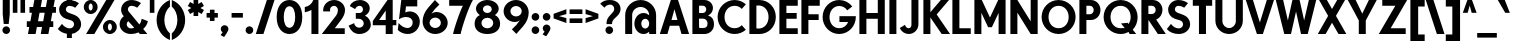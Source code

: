 SplineFontDB: 3.0
FontName: DworcowaPKPClassic
FullName: Dworcowa PKP Classic
FamilyName: Dworcowa PKP Classic
Weight: Bold
Copyright: Copyright (c) 2019, Pawel Adamowicz
UComments: "2019-7-14: Created with FontForge (http://fontforge.org)"
Version: 001.000
DefaultBaseFilename: DworcowaPKPClassic
ItalicAngle: 0
UnderlinePosition: -100
UnderlineWidth: 50
Ascent: 800
Descent: 200
InvalidEm: 0
LayerCount: 2
Layer: 0 0 "Warstwa t+AUIA-a" 1
Layer: 1 0 "Plan pierwszy" 0
XUID: [1021 205 -541451372 16521]
StyleMap: 0x0000
FSType: 0
OS2Version: 0
OS2_WeightWidthSlopeOnly: 0
OS2_UseTypoMetrics: 1
CreationTime: 1563127840
ModificationTime: 1565296237
OS2TypoAscent: 0
OS2TypoAOffset: 1
OS2TypoDescent: 0
OS2TypoDOffset: 1
OS2TypoLinegap: 90
OS2WinAscent: 0
OS2WinAOffset: 1
OS2WinDescent: 0
OS2WinDOffset: 1
HheadAscent: 0
HheadAOffset: 1
HheadDescent: 0
HheadDOffset: 1
OS2Vendor: 'PfEd'
Lookup: 258 0 0 "kern-1" { "kern-1-1" [100,0,2] } ['kern' ('DFLT' <'dflt' > 'latn' <'dflt' > ) ]
MarkAttachClasses: 1
DEI: 91125
KernClass2: 8+ 7 "kern-1-1"
 1 P
 16 T Tcaron uni0162
 45 A Aogonek Aacute Acircumflex Abreve Adieresis
 12 V W Y Yacute
 1 k
 15 r racute rcaron
 12 v w y yacute
 125 b c e m n o p cacute ccedilla ccaron eacute eogonek edieresis ecaron nacute ncaron oacute ocircumflex ohungarumlaut odieresis
 96 m n p r u x z zacute zdotaccent racute nacute ncaron rcaron uring uacute uhungarumlaut udieresis
 12 V W Y Yacute
 45 A Aogonek Aacute Acircumflex Abreve Adieresis
 16 T Tcaron uni0162
 194 a c d e g o q s aogonek sacute scaron scedilla aacute acircumflex abreve adieresis cacute ccedilla ccaron eacute eogonek edieresis ecaron dcaron dcroat oacute ocircumflex ohungarumlaut odieresis
 12 v w y yacute
 0 {} 0 {} 0 {} -60 {} 0 {} -60 {} 0 {} 0 {} -80 {} 0 {} -20 {} 0 {} -80 {} -80 {} 0 {} 0 {} -80 {} 0 {} -30 {} 0 {} 0 {} 0 {} -60 {} 0 {} -80 {} 0 {} 0 {} 0 {} 0 {} 0 {} 0 {} 0 {} 0 {} -30 {} 0 {} 0 {} 0 {} 0 {} 0 {} 0 {} -20 {} 0 {} 0 {} 0 {} 0 {} 0 {} 0 {} -20 {} 0 {} 0 {} 0 {} 0 {} 0 {} 0 {} 0 {} -20 {}
LangName: 1033 "" "" "" "" "" "" "" "" "" "" "" "" "" "Copyright (c) 2019, Pawel Adamowicz (http://pkprepo.net/ | http://tinbros.com/),+AAoA-with Reserved Font Name DworcowaPKPClassic.+AAoACgAA-This Font Software is licensed under the SIL Open Font License, Version 1.1.+AAoA-This license is copied below, and is also available with a FAQ at:+AAoA-http://scripts.sil.org/OFL+AAoACgAK------------------------------------------------------------+AAoA-SIL OPEN FONT LICENSE Version 1.1 - 26 February 2007+AAoA------------------------------------------------------------+AAoACgAA-PREAMBLE+AAoA-The goals of the Open Font License (OFL) are to stimulate worldwide+AAoA-development of collaborative font projects, to support the font creation+AAoA-efforts of academic and linguistic communities, and to provide a free and+AAoA-open framework in which fonts may be shared and improved in partnership+AAoA-with others.+AAoACgAA-The OFL allows the licensed fonts to be used, studied, modified and+AAoA-redistributed freely as long as they are not sold by themselves. The+AAoA-fonts, including any derivative works, can be bundled, embedded, +AAoA-redistributed and/or sold with any software provided that any reserved+AAoA-names are not used by derivative works. The fonts and derivatives,+AAoA-however, cannot be released under any other type of license. The+AAoA-requirement for fonts to remain under this license does not apply+AAoA-to any document created using the fonts or their derivatives.+AAoACgAA-DEFINITIONS+AAoAIgAA-Font Software+ACIA refers to the set of files released by the Copyright+AAoA-Holder(s) under this license and clearly marked as such. This may+AAoA-include source files, build scripts and documentation.+AAoACgAi-Reserved Font Name+ACIA refers to any names specified as such after the+AAoA-copyright statement(s).+AAoACgAi-Original Version+ACIA refers to the collection of Font Software components as+AAoA-distributed by the Copyright Holder(s).+AAoACgAi-Modified Version+ACIA refers to any derivative made by adding to, deleting,+AAoA-or substituting -- in part or in whole -- any of the components of the+AAoA-Original Version, by changing formats or by porting the Font Software to a+AAoA-new environment.+AAoACgAi-Author+ACIA refers to any designer, engineer, programmer, technical+AAoA-writer or other person who contributed to the Font Software.+AAoACgAA-PERMISSION & CONDITIONS+AAoA-Permission is hereby granted, free of charge, to any person obtaining+AAoA-a copy of the Font Software, to use, study, copy, merge, embed, modify,+AAoA-redistribute, and sell modified and unmodified copies of the Font+AAoA-Software, subject to the following conditions:+AAoACgAA-1) Neither the Font Software nor any of its individual components,+AAoA-in Original or Modified Versions, may be sold by itself.+AAoACgAA-2) Original or Modified Versions of the Font Software may be bundled,+AAoA-redistributed and/or sold with any software, provided that each copy+AAoA-contains the above copyright notice and this license. These can be+AAoA-included either as stand-alone text files, human-readable headers or+AAoA-in the appropriate machine-readable metadata fields within text or+AAoA-binary files as long as those fields can be easily viewed by the user.+AAoACgAA-3) No Modified Version of the Font Software may use the Reserved Font+AAoA-Name(s) unless explicit written permission is granted by the corresponding+AAoA-Copyright Holder. This restriction only applies to the primary font name as+AAoA-presented to the users.+AAoACgAA-4) The name(s) of the Copyright Holder(s) or the Author(s) of the Font+AAoA-Software shall not be used to promote, endorse or advertise any+AAoA-Modified Version, except to acknowledge the contribution(s) of the+AAoA-Copyright Holder(s) and the Author(s) or with their explicit written+AAoA-permission.+AAoACgAA-5) The Font Software, modified or unmodified, in part or in whole,+AAoA-must be distributed entirely under this license, and must not be+AAoA-distributed under any other license. The requirement for fonts to+AAoA-remain under this license does not apply to any document created+AAoA-using the Font Software.+AAoACgAA-TERMINATION+AAoA-This license becomes null and void if any of the above conditions are+AAoA-not met.+AAoACgAA-DISCLAIMER+AAoA-THE FONT SOFTWARE IS PROVIDED +ACIA-AS IS+ACIA, WITHOUT WARRANTY OF ANY KIND,+AAoA-EXPRESS OR IMPLIED, INCLUDING BUT NOT LIMITED TO ANY WARRANTIES OF+AAoA-MERCHANTABILITY, FITNESS FOR A PARTICULAR PURPOSE AND NONINFRINGEMENT+AAoA-OF COPYRIGHT, PATENT, TRADEMARK, OR OTHER RIGHT. IN NO EVENT SHALL THE+AAoA-COPYRIGHT HOLDER BE LIABLE FOR ANY CLAIM, DAMAGES OR OTHER LIABILITY,+AAoA-INCLUDING ANY GENERAL, SPECIAL, INDIRECT, INCIDENTAL, OR CONSEQUENTIAL+AAoA-DAMAGES, WHETHER IN AN ACTION OF CONTRACT, TORT OR OTHERWISE, ARISING+AAoA-FROM, OUT OF THE USE OR INABILITY TO USE THE FONT SOFTWARE OR FROM+AAoA-OTHER DEALINGS IN THE FONT SOFTWARE." "http://scripts.sil.org/OFL"
Encoding: iso8859-2
UnicodeInterp: none
NameList: AGL For New Fonts
DisplaySize: -48
AntiAlias: 1
FitToEm: 0
WinInfo: 0 26 10
BeginPrivate: 0
EndPrivate
TeXData: 1 0 0 419430 209715 139810 503316 1048576 139810 783286 444596 497025 792723 393216 433062 380633 303038 157286 324010 404750 52429 2506097 1059062 262144
BeginChars: 260 190

StartChar: one
Encoding: 49 49 0
Width: 421
VWidth: 0
Flags: W
HStem: 0 21G<186 361> 503 132<20 96.9436> 780 20G<215.5 361>
VStem: 186 175<0 561>
LayerCount: 2
Fore
SplineSet
233 800 m 1
 361 800 l 1
 361 0 l 1
 186 0 l 1
 186 561 l 1
 134 533 78 513 20 503 c 1
 20 635 l 1
 116 646 198 710 233 800 c 1
EndSplineSet
Validated: 1
EndChar

StartChar: two
Encoding: 50 50 1
Width: 641
VWidth: 0
Flags: W
HStem: 0 144<345 594> 670 146<263.803 384.769>
VStem: 54 172<539 635.149> 423 178<476.811 631.367>
LayerCount: 2
Fore
SplineSet
229 539 m 1
 56 539 l 1
 55 548 54 557 54 566 c 0
 54 704 177 816 328 816 c 0
 479 816 601 705 601 568 c 0
 601 476 547 393 487 320 c 2
 345 144 l 1
 594 144 l 1
 594 0 l 1
 20 0 l 1
 379 442 l 2
 407 477 423 521 423 568 c 0
 423 624 380 670 328 670 c 0
 272 670 226 630 226 581 c 0
 226 567 227 553 229 539 c 1
EndSplineSet
Validated: 1
EndChar

StartChar: three
Encoding: 51 51 2
Width: 636
VWidth: 0
Flags: W
HStem: -25 158<234.905 373.729> 351 144<220 366.345> 663 145<249.392 370.005>
VStem: 400 169<523.683 633.768> 419 177<176.018 299.253>
LayerCount: 2
Fore
SplineSet
204 586 m 1xf0
 68 658 l 1
 106 748 208 808 324 808 c 0
 459 808 569 718 569 606 c 0xf0
 569 533 524 466 450 430 c 1
 540 386 596 299 596 205 c 0
 596 78 466 -25 306 -25 c 0
 187 -25 81 58 40 184 c 1
 179 244 l 1
 186 181 241 133 306 133 c 0
 369 133 419 179 419 236 c 0xe8
 419 300 363 351 294 351 c 2
 220 351 l 1
 220 495 l 1
 316 495 l 2
 363 495 400 533 400 579 c 0
 400 626 363 663 316 663 c 0
 267 663 222 633 204 586 c 1xf0
EndSplineSet
Validated: 1
EndChar

StartChar: four
Encoding: 52 52 3
Width: 629
VWidth: 0
Flags: W
HStem: 0 21G<343 518> 196 131<178 343 518 609> 780 20G<373.221 518>
VStem: 343 175<0 196 327 550>
LayerCount: 2
Fore
SplineSet
343 550 m 1
 178 327 l 1
 343 327 l 1
 343 550 l 1
388 800 m 1
 518 800 l 1
 518 327 l 1
 609 327 l 1
 609 196 l 1
 518 196 l 1
 518 0 l 1
 343 0 l 1
 343 196 l 1
 20 196 l 1
 20 302 l 1
 388 800 l 1
EndSplineSet
Validated: 1
EndChar

StartChar: five
Encoding: 53 53 4
Width: 611
VWidth: 0
Flags: W
HStem: -16 150<168.644 336.151> 389 140<218.136 326.464> 640 160<225 507>
VStem: 392.013 178.987<194.136 326.582>
LayerCount: 2
Fore
SplineSet
20 85 m 1
 40 250 l 1
 110 174 188 134 267 134 c 0
 335.403320312 134 392.012695312 189.03515625 392.012695312 257.211914062 c 0
 392.012695312 257.807617188 392.008789062 258.403320312 392 259 c 0
 389 364 302 389 221 389 c 0
 164 389 106 371 50 335 c 1
 107 800 l 1
 507 800 l 1
 507 640 l 1
 225 640 l 1
 208 503 l 1
 243 520 282 529 320 529 c 0
 459 529 571 419 571 283 c 0
 571 118 435 -16 267 -16 c 0
 174 -16 85 21 20 85 c 1
EndSplineSet
Validated: 1
EndChar

StartChar: six
Encoding: 54 54 5
Width: 708
VWidth: 0
Flags: W
HStem: -25 150<282.069 432.962> 388 139<293.33 432.347> 805 20G<321 368.474>
VStem: 40 174<187.64 323.01> 497 171<187.032 324.164>
LayerCount: 2
Fore
SplineSet
181 635 m 0
 237 699 293 762 349 825 c 1
 460 711 l 1
 380 639 312 569 260 484 c 1
 293 511 337 527 382 527 c 0
 540 527 668 406 668 256 c 0
 668 101 528 -25 356 -25 c 0
 181 -25 40 115 40 287 c 0
 40 410 89 531 181 635 c 0
356 125 m 0
 434 125 497 184 497 256 c 0
 497 329 434 388 356 388 c 0
 278 388 214 329 214 256 c 0
 214 184 278 125 356 125 c 0
EndSplineSet
Validated: 1
EndChar

StartChar: seven
Encoding: 55 55 6
Width: 604
VWidth: 0
Flags: W
HStem: 0 21G<101 308> 656 144<5 347>
LayerCount: 2
Fore
SplineSet
291 0 m 1
 101 0 l 1
 131 142 274 532 347 656 c 1
 5 656 l 1
 5 800 l 1
 599 800 l 1
 489 624 325 160 291 0 c 1
EndSplineSet
Validated: 1
EndChar

StartChar: eight
Encoding: 56 56 7
Width: 718
VWidth: 0
Flags: W
HStem: -16 142<277.737 440.263> 365 119<291.507 426.493> 682 134<292.707 425.101>
VStem: 40 171<186.058 307.277> 75 173<524.949 640.801> 469 174<523.989 641.761> 507 171<186.058 307.277>
LayerCount: 2
Fore
SplineSet
643 597 m 0xec
 643 532 606 473 548 433 c 1
 627 396 678 329 678 232 c 0
 678 69 535 -16 359 -16 c 0
 183 -16 40 69 40 232 c 0xf2
 40 329 91 396 170 433 c 1
 112 473 75 532 75 597 c 0
 75 718 202 816 359 816 c 0
 516 816 643 718 643 597 c 0xec
359 682 m 0
 298 682 248 638 248 583 c 0
 248 528 298 484 359 484 c 0
 420 484 469 528 469 583 c 0xec
 469 638 420 682 359 682 c 0
359 365 m 0
 277 365 211 312 211 246 c 0
 211 180 277 126 359 126 c 0
 441 126 507 180 507 246 c 0xf2
 507 312 441 365 359 365 c 0
EndSplineSet
Validated: 1
EndChar

StartChar: nine
Encoding: 57 57 8
Width: 708
VWidth: 0
Flags: W
HStem: 264 139<275.506 414.67> 666 150<274.891 425.775>
VStem: 40 170<466.836 600.587> 494 174<467.99 603.36>
LayerCount: 2
Fore
SplineSet
527 156 m 0
 471 92 415 29 359 -34 c 1
 248 80 l 1
 328 152 395 222 448 307 c 1
 415 280 371 264 326 264 c 0
 168 264 40 385 40 535 c 0
 40 690 180 816 352 816 c 0
 526 816 668 676 668 504 c 0
 668 381 619 260 527 156 c 0
352 666 m 0
 274 666 210 607 210 535 c 0
 210 462 274 403 352 403 c 0
 430 403 494 462 494 535 c 0
 494 607 430 666 352 666 c 0
EndSplineSet
Validated: 1
EndChar

StartChar: period
Encoding: 46 46 9
Width: 272
VWidth: 0
Flags: W
HStem: 0 192<74.9431 197.057>
VStem: 40 192<34.9431 157.057>
LayerCount: 2
Fore
SplineSet
40 96 m 0
 40 149 83 192 136 192 c 0
 189 192 232 149 232 96 c 0
 232 43 189 0 136 0 c 0
 83 0 40 43 40 96 c 0
EndSplineSet
Validated: 1
EndChar

StartChar: at
Encoding: 64 64 10
Width: 933
VWidth: 0
Flags: W
HStem: -22 136<524.905 629.997> 0 21G<80 254 680 853> 347 143<524.905 629.997> 651 174<377.008 556.592>
VStem: 80 174<0 525.482> 310 172<158.028 300.123> 680 173<0 33 158.411 302.396 435 525.482>
LayerCount: 2
Fore
SplineSet
467 825 m 0x7e
 680 825 853 652 853 438 c 2
 853 0 l 1
 680 0 l 1x7e
 680 33 l 1
 641 -2 592 -22 538 -22 c 0xbe
 412 -22 310 92 310 234 c 0
 310 375 412 490 538 490 c 0
 592 490 641 469 680 435 c 1
 680 552 584 651 467 651 c 0
 349 651 254 556 254 438 c 2
 254 0 l 1
 80 0 l 1
 80 438 l 2
 80 652 253 825 467 825 c 0x7e
581 114 m 0xbe
 635 114 680 166 680 230 c 0
 680 295 635 347 581 347 c 0
 526 347 482 295 482 230 c 0
 482 166 526 114 581 114 c 0xbe
EndSplineSet
Validated: 1
EndChar

StartChar: comma
Encoding: 44 44 11
Width: 276
VWidth: 0
Flags: W
HStem: -103 295
VStem: 44 192<35.2408 157.057>
LayerCount: 2
Fore
SplineSet
227 55 m 0
 196 -6 160 -60 128 -103 c 1
 40 -55 l 1
 90 14 l 1
 62 30 44 61 44 96 c 0
 44 149 87 192 140 192 c 0
 193 192 236 149 236 96 c 0
 236 81 233 67 227 55 c 0
EndSplineSet
Validated: 1
EndChar

StartChar: semicolon
Encoding: 59 59 12
Width: 276
VWidth: 0
Flags: W
HStem: 288 192<78.9431 201.057>
VStem: 44 192<35.2408 157.057 322.943 445.057>
LayerCount: 2
Fore
SplineSet
140 288 m 0
 87 288 44 331 44 384 c 0
 44 437 87 480 140 480 c 0
 193 480 236 437 236 384 c 0
 236 331 193 288 140 288 c 0
227 55 m 0
 196 -6 160 -60 128 -103 c 1
 40 -55 l 1
 90 14 l 1
 62 30 44 61 44 96 c 0
 44 149 87 192 140 192 c 0
 193 192 236 149 236 96 c 0
 236 81 233 67 227 55 c 0
EndSplineSet
Validated: 1
EndChar

StartChar: colon
Encoding: 58 58 13
Width: 272
VWidth: 0
Flags: W
HStem: 0 192<74.9431 197.057> 288 192<74.9431 197.057>
VStem: 40 192<34.9431 157.057 322.943 445.057>
LayerCount: 2
Fore
SplineSet
136 0 m 0
 83 0 40 43 40 96 c 0
 40 149 83 192 136 192 c 0
 189 192 232 149 232 96 c 0
 232 43 189 0 136 0 c 0
136 288 m 0
 83 288 40 331 40 384 c 0
 40 437 83 480 136 480 c 0
 189 480 232 437 232 384 c 0
 232 331 189 288 136 288 c 0
EndSplineSet
Validated: 1
EndChar

StartChar: exclam
Encoding: 33 33 14
Width: 312
VWidth: 0
Flags: W
HStem: 0 192<94.9431 217.057> 796 20G<68 244>
VStem: 60 192<34.9431 157.057> 68 176<417.538 816>
LayerCount: 2
Fore
SplineSet
244 816 m 1xd0
 244 480 l 1
 218 248 l 1
 94 248 l 1
 68 480 l 1
 68 816 l 1
 244 816 l 1xd0
156 0 m 0
 103 0 60 43 60 96 c 0
 60 149 103 192 156 192 c 0
 209 192 252 149 252 96 c 0xe0
 252 43 209 0 156 0 c 0
EndSplineSet
Validated: 1
EndChar

StartChar: question
Encoding: 63 63 15
Width: 554
VWidth: 0
Flags: W
HStem: 0 192<170.943 293.057> 710 115<169.358 316.552>
VStem: 136 192<34.9431 157.057> 163 137<245 328.201> 356 158<544.708 669.739>
LayerCount: 2
Fore
SplineSet
232 0 m 0xe8
 179 0 136 43 136 96 c 0
 136 149 179 192 232 192 c 0
 285 192 328 149 328 96 c 0
 328 43 285 0 232 0 c 0xe8
254 710 m 0
 197 710 144 683 112 637 c 1
 5 732 l 1
 68 791 114 825 254 825 c 0
 409 825 514 728 514 609 c 0
 514 549 487 491 439 447 c 2
 358 372 l 1
 324 345 300 298 300 245 c 1
 163 245 l 1xd8
 163 286 164 354 218 417 c 1
 328 536 l 2
 346 556 356 582 356 609 c 0
 356 665 310 710 254 710 c 0
EndSplineSet
Validated: 1
EndChar

StartChar: space
Encoding: 32 32 16
Width: 600
VWidth: 0
Flags: W
LayerCount: 2
Fore
Validated: 1
EndChar

StartChar: parenleft
Encoding: 40 40 17
Width: 394
VWidth: 0
Flags: W
HStem: 780 20G<277 374>
VStem: 40 194<155.297 444.726>
LayerCount: 2
Fore
SplineSet
40 300 m 0
 40 531 180 727 374 800 c 1
 374 637 l 1
 290 565 234 441 234 300 c 0
 234 159 290 35 374 -36 c 1
 374 -200 l 1
 180 -127 40 69 40 300 c 0
EndSplineSet
Validated: 1
EndChar

StartChar: parenright
Encoding: 41 41 18
Width: 394
VWidth: 0
Flags: W
HStem: 780 20G<20 117.5>
VStem: 160 194<155.297 444.726>
LayerCount: 2
Fore
SplineSet
20 -200 m 1
 20 -36 l 1
 104 35 160 159 160 300 c 0
 160 441 104 565 20 637 c 1
 20 800 l 1
 215 727 354 531 354 300 c 0
 354 69 215 -127 20 -200 c 1
EndSplineSet
Validated: 1
EndChar

StartChar: dollar
Encoding: 36 36 19
Width: 644
VWidth: 0
Flags: W
HStem: -126 241<247.068 370.961> 680 246<252.085 369.836>
VStem: 53 169<536.104 649.482> 247 125<-126 -17.6849 816.685 926> 427 177<157.98 279.551>
LayerCount: 2
Fore
SplineSet
550 747 m 1
 456 633 l 1
 413 663 362 680 309 680 c 0
 261 680 222 641 222 592 c 0
 222 556 245 524 279 511 c 0
 334 490 390 472 444 449 c 0
 543 409 604 319 604 222 c 0
 604 96 504 -1 372 -21 c 1
 372 -126 l 1
 247 -126 l 1
 247 -20 l 1
 157 -6 76 33 20 100 c 1
 125 227 l 1
 178 155 248 115 320 115 c 0
 379 115 427 161 427 217 c 0
 427 262 398 301 354 315 c 0
 309 329 263 342 219 357 c 0
 119 392 53 483 53 583 c 0
 53 696 136 791 247 818 c 1
 247 926 l 1
 372 926 l 1
 372 820 l 1
 436 810 498 785 550 747 c 1
EndSplineSet
Validated: 1
EndChar

StartChar: percent
Encoding: 37 37 20
Width: 865
VWidth: 0
Flags: W
HStem: -25 87<640.54 704.025> 0 21G<78 295.6> 233 87<640.54 704.025> 480 87<160.54 224.025> 738 87<160.54 224.025> 780 20G<568.425 787>
VStem: 20 122<583.857 720.903> 243 122<583.857 720.903> 500 122<79.0974 216.143> 723 122<79.0974 216.143>
LayerCount: 2
Fore
SplineSet
283 0 m 1x77c0
 78 0 l 1
 581 800 l 1
 787 800 l 1
 283 0 l 1x77c0
192 825 m 0x3bc0
 288 825 365 748 365 652 c 0
 365 557 288 480 192 480 c 0
 97 480 20 557 20 652 c 0
 20 748 97 825 192 825 c 0x3bc0
192 738 m 0
 165 738 142 700 142 652 c 0
 142 605 165 567 192 567 c 0
 220 567 243 605 243 652 c 0
 243 700 220 738 192 738 c 0
672 320 m 0
 768 320 845 243 845 148 c 0
 845 52 768 -25 672 -25 c 0xb3c0
 577 -25 500 52 500 148 c 0
 500 243 577 320 672 320 c 0
672 233 m 0
 645 233 622 195 622 148 c 0
 622 100 645 62 672 62 c 0
 700 62 723 100 723 148 c 0
 723 195 700 233 672 233 c 0
EndSplineSet
Validated: 1
EndChar

StartChar: ampersand
Encoding: 38 38 21
Width: 767
VWidth: 0
Flags: W
HStem: -25 140<258.897 404.488> 680 145<277.094 435.6>
VStem: 40 177<157.261 279.554> 78 169<537.424 649.562>
LayerCount: 2
Fore
SplineSet
256 297 m 1xe0
 232 278 217 249 217 217 c 0
 217 161 265 115 324 115 c 0
 352 115 380 121 406 132 c 1
 256 297 l 1xe0
593 356 m 1
 747 297 l 1
 732 220 690 153 630 101 c 1
 734 -25 l 1
 548 -25 l 1
 512 15 l 1
 456 -12 391 -25 324 -25 c 0
 167 -25 40 80 40 222 c 0xe0
 40 300 79 373 146 420 c 1
 103 463 78 522 78 583 c 0
 78 717 193 825 335 825 c 0
 422 825 506 798 575 747 c 1
 481 633 l 1
 438 663 387 680 335 680 c 0
 286 680 247 641 247 592 c 0xd0
 247 572 255 552 268 537 c 2
 536 213 l 1
 566 250 586 299 593 356 c 1
EndSplineSet
Validated: 1
EndChar

StartChar: quotedbl
Encoding: 34 34 22
Width: 347
VWidth: 0
Flags: W
HStem: 505 320<20 135 212 327>
VStem: 20 115<505 825> 212 115<505 825>
LayerCount: 2
Fore
SplineSet
327 825 m 1
 327 505 l 1
 212 505 l 1
 212 825 l 1
 327 825 l 1
135 825 m 1
 135 505 l 1
 20 505 l 1
 20 825 l 1
 135 825 l 1
EndSplineSet
Validated: 1
EndChar

StartChar: numbersign
Encoding: 35 35 23
Width: 769
VWidth: 0
Flags: W
HStem: 0 21G<49 244 369 564> 160 144<20 81 301 401 621 682> 496 144<87 148 368 468 688 749> 780 20G<205 400 525 720>
LayerCount: 2
Fore
SplineSet
400 800 m 1
 368 640 l 1
 497 640 l 1
 529 800 l 1
 720 800 l 1
 688 640 l 1
 749 640 l 1
 749 496 l 1
 659 496 l 1
 621 304 l 1
 682 304 l 1
 682 160 l 1
 592 160 l 1
 560 0 l 1
 369 0 l 1
 401 160 l 1
 272 160 l 1
 240 0 l 1
 49 0 l 1
 81 160 l 1
 20 160 l 1
 20 304 l 1
 110 304 l 1
 148 496 l 1
 87 496 l 1
 87 640 l 1
 177 640 l 1
 209 800 l 1
 400 800 l 1
430 304 m 1
 468 496 l 1
 339 496 l 1
 301 304 l 1
 430 304 l 1
EndSplineSet
Validated: 1
EndChar

StartChar: quotesingle
Encoding: 39 39 24
Width: 155
VWidth: 0
Flags: W
HStem: 505 320<20 135>
VStem: 20 115<505 825>
LayerCount: 2
Fore
SplineSet
135 825 m 1
 135 505 l 1
 20 505 l 1
 20 825 l 1
 135 825 l 1
EndSplineSet
Validated: 1
EndChar

StartChar: asterisk
Encoding: 42 42 25
Width: 444
VWidth: 0
Flags: W
HStem: 805 20G<164 280>
VStem: 164 116<425 525 725 825>
LayerCount: 2
Fore
SplineSet
280 825 m 1
 280 725 l 1
 366 775 l 1
 424 675 l 1
 337 625 l 1
 424 575 l 1
 366 475 l 1
 280 525 l 1
 280 425 l 1
 164 425 l 1
 164 525 l 1
 78 475 l 1
 20 575 l 1
 107 625 l 1
 20 675 l 1
 78 775 l 1
 164 725 l 1
 164 825 l 1
 280 825 l 1
EndSplineSet
Validated: 1
EndChar

StartChar: plus
Encoding: 43 43 26
Width: 362
VWidth: 0
Flags: W
HStem: 365 115<40 123 238 322>
VStem: 123 115<281 365 480 563>
LayerCount: 2
Fore
SplineSet
40 480 m 1
 123 480 l 1
 123 563 l 1
 238 563 l 1
 238 480 l 1
 322 480 l 1
 322 365 l 1
 238 365 l 1
 238 281 l 1
 123 281 l 1
 123 365 l 1
 40 365 l 1
 40 480 l 1
EndSplineSet
Validated: 1
EndChar

StartChar: hyphen
Encoding: 45 45 27
Width: 362
VWidth: 0
Flags: W
HStem: 365 115<40 322>
VStem: 40 282<365 480>
LayerCount: 2
Fore
SplineSet
40 365 m 1
 40 480 l 1
 322 480 l 1
 322 365 l 1
 40 365 l 1
EndSplineSet
Validated: 1
EndChar

StartChar: slash
Encoding: 47 47 28
Width: 508
VWidth: 0
Flags: W
HStem: 0 21G<20 217.925> 780 20G<290.075 488>
LayerCount: 2
Fore
SplineSet
488 800 m 1
 211 0 l 1
 20 0 l 1
 297 800 l 1
 488 800 l 1
EndSplineSet
Validated: 1
EndChar

StartChar: zero
Encoding: 48 48 29
Width: 724
VWidth: 0
Flags: W
HStem: -16 156<298.294 425.706> 660 156<298.294 425.706>
VStem: 42 177<250.181 549.819> 505 177<250.181 549.819>
LayerCount: 2
Fore
SplineSet
362 -16 m 0
 185 -16 42 129 42 400 c 0
 42 671 185 816 362 816 c 0
 539 816 682 671 682 400 c 0
 682 129 539 -16 362 -16 c 0
505 400 m 0
 505 543 458 660 362 660 c 0
 266 660 219 543 219 400 c 0
 219 257 266 140 362 140 c 0
 458 140 505 257 505 400 c 0
EndSplineSet
Validated: 1
EndChar

StartChar: equal
Encoding: 61 61 30
Width: 400
VWidth: 0
Flags: W
HStem: 250 115<40 360> 480 115<40 360>
VStem: 40 320<250 365 480 595>
LayerCount: 2
Fore
SplineSet
40 595 m 1
 360 595 l 1
 360 480 l 1
 40 480 l 1
 40 595 l 1
40 365 m 1
 360 365 l 1
 360 250 l 1
 40 250 l 1
 40 365 l 1
EndSplineSet
Validated: 1
EndChar

StartChar: less
Encoding: 60 60 31
Width: 400
VWidth: 0
Flags: W
VStem: 40 320<365 372 473 480>
LayerCount: 2
Fore
SplineSet
40 365 m 1
 40 480 l 1
 360 595 l 1
 360 473 l 1
 177 422 l 1
 360 372 l 1
 360 250 l 1
 40 365 l 1
EndSplineSet
Validated: 1
EndChar

StartChar: greater
Encoding: 62 62 32
Width: 400
VWidth: 0
Flags: W
VStem: 40 320<243 250 351 358>
LayerCount: 2
Fore
SplineSet
360 365 m 1
 40 250 l 1
 40 372 l 1
 223 422 l 1
 40 473 l 1
 40 595 l 1
 360 480 l 1
 360 365 l 1
EndSplineSet
Validated: 1
EndChar

StartChar: A
Encoding: 65 65 33
Width: 773
VWidth: 0
Flags: W
HStem: 0 21G<20 217.051 556.051 753> 195 143<312 461> 780 20G<290.075 482.925>
LayerCount: 2
Fore
SplineSet
312 338 m 1
 461 338 l 1
 387 586 l 1
 312 338 l 1
753 0 m 1
 562 0 l 1
 504 195 l 1
 270 195 l 1
 211 0 l 1
 20 0 l 1
 297 800 l 1
 476 800 l 1
 753 0 l 1
EndSplineSet
Validated: 1
EndChar

StartChar: B
Encoding: 66 66 34
Width: 640
VWidth: 0
Flags: W
HStem: 0 150<227.48 410.125> 348 141<227 375.991> 658 142<227 377.435>
VStem: 60 167<152.119 348 489 658> 406 168<518.539 629.817> 439 161<178.378 307.267>
LayerCount: 2
Fore
SplineSet
227 157 m 1xf4
 237 153 262 150 274 150 c 2
 322 150 l 2
 407 150 439 179 439 249 c 0
 439 304 389 348 328 348 c 2
 226 348 l 1
 227 157 l 1xf4
227 658 m 1
 227 489 l 1
 322 489 l 2
 368 489 406 527 406 574 c 0xf8
 406 621 368 658 322 658 c 2
 227 658 l 1
361 800 m 2
 479 800 574 712 574 604 c 0xf8
 574 530 528 462 456 429 c 1
 456 424 l 1
 547 397 600 339 600 224 c 0xf4
 600 100 494 0 362 0 c 2
 60 0 l 1
 60 800 l 1
 361 800 l 2
EndSplineSet
Validated: 1
EndChar

StartChar: C
Encoding: 67 67 35
Width: 777
VWidth: 0
Flags: W
HStem: -25 145<364.583 568.281> 680 145<365.005 568.657>
VStem: 40 173<284.084 515.916>
LayerCount: 2
Fore
SplineSet
747 717 m 1
 645 602 l 1
 601 651 540 680 465 680 c 0
 312 680 213 555 213 400 c 0
 213 245 310 120 465 120 c 0
 539 120 601 149 644 196 c 1
 746 81 l 1
 671 15 573 -25 465 -25 c 0
 230 -25 40 165 40 400 c 0
 40 635 230 825 465 825 c 0
 573 825 672 784 747 717 c 1
EndSplineSet
Validated: 1
EndChar

StartChar: D
Encoding: 68 68 36
Width: 761
VWidth: 0
Flags: W
HStem: 0 136<235.797 384.43> 664 136<235.797 384.43>
VStem: 60 175<137.812 662.188> 539 182<290.867 509.133>
LayerCount: 2
Fore
SplineSet
235 141 m 1
 252 138 269 136 287 136 c 0
 441 136 539 254 539 400 c 0
 539 546 440 664 287 664 c 0
 269 664 252 662 235 659 c 1
 235 141 l 1
312 0 m 2
 60 0 l 1
 60 800 l 1
 312 800 l 2
 538 800 721 621 721 400 c 0
 721 179 538 0 312 0 c 2
EndSplineSet
Validated: 1
EndChar

StartChar: E
Encoding: 69 69 37
Width: 559
VWidth: 0
Flags: W
HStem: 0 144<235 519> 336 144<235 492> 656 144<235 519>
VStem: 60 175<144 336 480 656>
LayerCount: 2
Fore
SplineSet
60 800 m 1
 519 800 l 1
 519 656 l 1
 235 656 l 1
 235 480 l 1
 492 480 l 1
 492 336 l 1
 235 336 l 1
 235 144 l 1
 519 144 l 1
 519 0 l 1
 60 0 l 1
 60 800 l 1
EndSplineSet
Validated: 1
EndChar

StartChar: F
Encoding: 70 70 38
Width: 559
VWidth: 0
Flags: W
HStem: 0 21G<60 235> 320 144<235 492> 656 144<235 519>
VStem: 60 175<0 320 464 656>
LayerCount: 2
Fore
SplineSet
60 800 m 1
 519 800 l 1
 519 656 l 1
 235 656 l 1
 235 464 l 1
 492 464 l 1
 492 320 l 1
 235 320 l 1
 235 0 l 1
 60 0 l 1
 60 800 l 1
EndSplineSet
Validated: 1
EndChar

StartChar: G
Encoding: 71 71 39
Width: 911
VWidth: 0
Flags: W
HStem: -25 145<358.467 557.924> 270 146<461 679> 666 150<358.888 557.101>
VStem: 40 173<277.275 510.941>
LayerCount: 2
Fore
SplineSet
782 655 m 1
 656 559 l 1
 613 624 544 666 457 666 c 0
 309 666 213 544 213 393 c 0
 213 242 307 120 457 120 c 0
 563 120 642 181 679 270 c 1
 461 270 l 1
 461 416 l 1
 870 416 l 1
 870 409 871 402 871 395 c 0
 871 168 687 -25 455 -25 c 0
 226 -25 40 163 40 395 c 0
 40 628 226 816 455 816 c 0
 588 816 706 753 782 655 c 1
EndSplineSet
Validated: 1
EndChar

StartChar: H
Encoding: 72 72 40
Width: 755
VWidth: 0
Flags: W
HStem: 0 21G<60 235 520 695> 336 144<235 520> 780 20G<60 235 520 695>
VStem: 60 175<0 336 480 800> 520 175<0 336 480 800>
LayerCount: 2
Fore
SplineSet
520 0 m 1
 520 336 l 1
 235 336 l 1
 235 0 l 1
 60 0 l 1
 60 800 l 1
 235 800 l 1
 235 480 l 1
 520 480 l 1
 520 800 l 1
 695 800 l 1
 695 0 l 1
 520 0 l 1
EndSplineSet
Validated: 1
EndChar

StartChar: I
Encoding: 73 73 41
Width: 295
VWidth: 0
Flags: W
HStem: 0 21G<60 235> 780 20G<60 235>
VStem: 60 175<0 800>
LayerCount: 2
Fore
SplineSet
60 0 m 1
 60 800 l 1
 235 800 l 1
 235 0 l 1
 60 0 l 1
EndSplineSet
Validated: 1
EndChar

StartChar: J
Encoding: 74 74 42
Width: 546
VWidth: 0
Flags: W
HStem: -16 144<185.927 288.178> 780 20G<311 486>
VStem: 311 175<153.908 800>
LayerCount: 2
Fore
SplineSet
244 -16 m 0
 146 -16 58 43 20 133 c 1
 149 209 l 1
 165 159 201 128 241 128 c 0
 280 128 311 162 311 204 c 2
 311 800 l 1
 486 800 l 1
 486 226 l 2
 486 92 378 -16 244 -16 c 0
EndSplineSet
Validated: 1
EndChar

StartChar: K
Encoding: 75 75 43
Width: 736
VWidth: 0
Flags: W
HStem: 0 21G<60 235 503.45 726> 780 20G<60 235 477.812 701>
VStem: 60 175<0 389 513 800>
LayerCount: 2
Fore
SplineSet
60 800 m 1
 235 800 l 1
 235 513 l 1
 496 800 l 1
 701 800 l 1
 392 460 l 1
 726 0 l 1
 518 0 l 1
 235 389 l 1
 235 0 l 1
 60 0 l 1
 60 800 l 1
EndSplineSet
Validated: 1
EndChar

StartChar: L
Encoding: 76 76 44
Width: 559
VWidth: 0
Flags: W
HStem: 0 144<235 519> 780 20G<60 235>
VStem: 60 175<144 800>
LayerCount: 2
Fore
SplineSet
60 800 m 1
 235 800 l 1
 235 144 l 1
 519 144 l 1
 519 0 l 1
 60 0 l 1
 60 800 l 1
EndSplineSet
Validated: 1
EndChar

StartChar: M
Encoding: 77 77 45
Width: 900
VWidth: 0
Flags: W
HStem: 0 21G<60 235 665 840> 780 20G<60 254.951 645.049 840>
VStem: 60 175<0 497> 665 175<0 497>
LayerCount: 2
Fore
SplineSet
840 800 m 1
 840 0 l 1
 665 0 l 1
 665 497 l 1
 497 160 l 1
 403 160 l 1
 235 497 l 1
 235 0 l 1
 60 0 l 1
 60 800 l 1
 245 800 l 1
 450 388 l 1
 655 800 l 1
 840 800 l 1
EndSplineSet
Validated: 1
EndChar

StartChar: N
Encoding: 78 78 46
Width: 802
VWidth: 0
Flags: W
HStem: 0 21G<60 235 553.773 742> 780 20G<60 248.227 567 742>
VStem: 60 175<0 502> 567 175<298 800>
LayerCount: 2
Fore
SplineSet
567 800 m 1
 742 800 l 1
 742 0 l 1
 567 0 l 1
 235 502 l 1
 235 0 l 1
 60 0 l 1
 60 800 l 1
 235 800 l 1
 567 298 l 1
 567 800 l 1
EndSplineSet
Validated: 1
EndChar

StartChar: O
Encoding: 79 79 47
Width: 930
VWidth: 0
Flags: W
HStem: -25 145<364.583 565.417> 680 145<365.005 564.995>
VStem: 40 173<284.084 515.916> 717 173<284.084 515.916>
LayerCount: 2
Fore
SplineSet
465 825 m 0
 700 825 890 635 890 400 c 0
 890 165 700 -25 465 -25 c 0
 230 -25 40 165 40 400 c 0
 40 635 230 825 465 825 c 0
465 120 m 0
 620 120 717 245 717 400 c 0
 717 555 618 680 465 680 c 0
 312 680 213 555 213 400 c 0
 213 245 310 120 465 120 c 0
EndSplineSet
Validated: 1
EndChar

StartChar: P
Encoding: 80 80 48
Width: 627
VWidth: 0
Flags: W
HStem: 0 21G<60 235> 320 144<235 377.657> 656 144<235 377.657>
VStem: 60 175<0 320 464 656> 418 169<499.406 620.594>
LayerCount: 2
Fore
SplineSet
347 800 m 2
 480 800 587 693 587 560 c 0
 587 427 480 320 347 320 c 2
 235 320 l 1
 235 0 l 1
 60 0 l 1
 60 800 l 1
 347 800 l 2
235 656 m 1
 235 464 l 1
 322 464 l 2
 375 464 418 507 418 560 c 0
 418 613 375 656 322 656 c 2
 235 656 l 1
EndSplineSet
Validated: 1
EndChar

StartChar: Q
Encoding: 81 81 49
Width: 930
VWidth: 0
Flags: W
HStem: -25 145<364.583 568.119> 0 21G<672.077 856> 680 145<365.005 564.995>
VStem: 40 173<284.084 515.916> 717 173<281.071 515.916>
LayerCount: 2
Fore
SplineSet
890 400 m 0xb8
 890 285 844 180 769 103 c 1
 856 0 l 1
 689 0 l 1x78
 667 26 l 1
 607 -6 538 -25 465 -25 c 0
 230 -25 40 165 40 400 c 0
 40 635 230 825 465 825 c 0
 700 825 890 635 890 400 c 0xb8
475 255 m 1
 642 255 l 1
 667 225 l 1
 699 273 717 334 717 400 c 0
 717 555 618 680 465 680 c 0
 312 680 213 555 213 400 c 0
 213 245 310 120 465 120 c 0xb8
 504 120 539 128 570 142 c 1
 475 255 l 1
EndSplineSet
Validated: 1
EndChar

StartChar: R
Encoding: 82 82 50
Width: 681
VWidth: 0
Flags: W
HStem: 0 21G<60 235 457.562 671> 656 144<235 377.657>
VStem: 60 175<0 320 464 656> 418 169<499.181 620.594>
LayerCount: 2
Fore
SplineSet
347 800 m 2
 480 800 587 693 587 560 c 0
 587 457 522 369 430 335 c 1
 671 0 l 1
 472 0 l 1
 241 320 l 1
 235 320 l 1
 235 0 l 1
 60 0 l 1
 60 800 l 1
 347 800 l 2
235 656 m 1
 235 464 l 1
 322 464 l 2
 375 464 418 507 418 560 c 0
 418 613 375 656 322 656 c 2
 235 656 l 1
EndSplineSet
Validated: 1
EndChar

StartChar: S
Encoding: 83 83 51
Width: 644
VWidth: 0
Flags: W
HStem: -25 140<232.199 385.103> 680 145<254.801 410.251>
VStem: 53 169<536.104 649.562> 427 177<157.261 279.551>
LayerCount: 2
Fore
SplineSet
550 747 m 1
 456 633 l 1
 413 663 362 680 309 680 c 0
 261 680 222 641 222 592 c 0
 222 556 245 524 279 511 c 0
 334 490 390 472 444 449 c 0
 543 409 604 319 604 222 c 0
 604 80 477 -25 320 -25 c 0
 202 -25 91 15 20 100 c 1
 125 227 l 1
 178 155 248 115 320 115 c 0
 379 115 427 161 427 217 c 0
 427 262 398 301 354 315 c 0
 309 329 263 342 219 357 c 0
 119 392 53 483 53 583 c 0
 53 717 168 825 309 825 c 0
 396 825 481 798 550 747 c 1
EndSplineSet
Validated: 1
EndChar

StartChar: T
Encoding: 84 84 52
Width: 524
VWidth: 0
Flags: W
HStem: 0 21G<174 350> 656 144<20 174 350 504>
VStem: 174 176<0 656>
LayerCount: 2
Fore
SplineSet
504 800 m 1
 504 656 l 1
 350 656 l 1
 350 0 l 1
 174 0 l 1
 174 656 l 1
 20 656 l 1
 20 800 l 1
 504 800 l 1
EndSplineSet
Validated: 1
EndChar

StartChar: U
Encoding: 85 85 53
Width: 806
VWidth: 0
Flags: W
HStem: -25 149<324.471 481.907> 780 20G<60 235 571 746>
VStem: 60 175<211.825 800> 571 175<211.825 800>
LayerCount: 2
Fore
SplineSet
403 -25 m 0
 214 -25 60 121 60 300 c 2
 60 800 l 1
 235 800 l 1
 235 292 l 2
 235 199 311 124 403 124 c 0
 496 124 571 199 571 292 c 2
 571 800 l 1
 746 800 l 1
 746 300 l 2
 746 121 593 -25 403 -25 c 0
EndSplineSet
Validated: 1
EndChar

StartChar: V
Encoding: 86 86 54
Width: 745
VWidth: 0
Flags: W
HStem: 0 21G<291.05 453.95> 780 20G<20 205.553 539.409 725>
LayerCount: 2
Fore
SplineSet
372 272 m 1
 546 800 l 1
 725 800 l 1
 447 0 l 1
 298 0 l 1
 20 800 l 1
 199 800 l 1
 372 272 l 1
EndSplineSet
Validated: 1
EndChar

StartChar: W
Encoding: 87 87 55
Width: 1051
VWidth: 0
Flags: W
HStem: 0 21G<226.7 404.764 646.274 824.3> 780 20G<20 208.906 431.26 619.74 842.094 1031>
LayerCount: 2
Fore
SplineSet
615 800 m 1
 729 319 l 1
 847 800 l 1
 1031 800 l 1
 819 0 l 1
 651 0 l 1
 526 529 l 1
 400 0 l 1
 232 0 l 1
 20 800 l 1
 204 800 l 1
 322 319 l 1
 436 800 l 1
 615 800 l 1
EndSplineSet
Validated: 1
EndChar

StartChar: X
Encoding: 88 88 56
Width: 753
VWidth: 0
Flags: W
HStem: 0 21G<20 228.075 524.849 733> 780 20G<52 260.075 492.83 701>
LayerCount: 2
Fore
SplineSet
701 800 m 1
 474 427 l 1
 733 0 l 1
 537 0 l 1
 376 265 l 1
 216 0 l 1
 20 0 l 1
 278 427 l 1
 52 800 l 1
 248 800 l 1
 376 588 l 1
 505 800 l 1
 701 800 l 1
EndSplineSet
Validated: 1
EndChar

StartChar: Y
Encoding: 89 89 57
Width: 764
VWidth: 0
Flags: W
HStem: 0 21G<295 470> 780 20G<20 227.28 536.72 744>
VStem: 295 175<0 319>
LayerCount: 2
Fore
SplineSet
470 319 m 1
 470 0 l 1
 295 0 l 1
 295 319 l 1
 20 800 l 1
 217 800 l 1
 382 479 l 1
 547 800 l 1
 744 800 l 1
 470 319 l 1
EndSplineSet
Validated: 1
EndChar

StartChar: Z
Encoding: 90 90 58
Width: 749
VWidth: 0
Flags: W
HStem: 0 144<317 693> 656 144<107 433>
LayerCount: 2
Fore
SplineSet
729 800 m 1
 317 144 l 1
 693 144 l 1
 693 0 l 1
 20 0 l 1
 433 656 l 1
 107 656 l 1
 107 800 l 1
 729 800 l 1
EndSplineSet
Validated: 1
EndChar

StartChar: bracketleft
Encoding: 91 91 59
Width: 437
VWidth: 0
Flags: W
HStem: -199 163<254 417> 637 163<254 417>
VStem: 60 357<-199 -36 637 800> 60 194<-36 637>
LayerCount: 2
Fore
SplineSet
60 800 m 1xe0
 417 800 l 1
 417 637 l 1xe0
 254 637 l 1
 254 -36 l 1xd0
 417 -36 l 1
 417 -199 l 1
 60 -199 l 1
 60 800 l 1xe0
EndSplineSet
Validated: 1
EndChar

StartChar: bracketright
Encoding: 93 93 60
Width: 437
VWidth: 0
Flags: W
HStem: -199 163<20 183> 637 163<20 183>
VStem: 20 357<-199 -36 637 800> 183 194<-36 637>
LayerCount: 2
Fore
SplineSet
377 800 m 1xe0
 377 -199 l 1
 20 -199 l 1
 20 -36 l 1xe0
 183 -36 l 1
 183 637 l 1xd0
 20 637 l 1
 20 800 l 1
 377 800 l 1xe0
EndSplineSet
Validated: 1
EndChar

StartChar: backslash
Encoding: 92 92 61
Width: 508
VWidth: 0
Flags: W
HStem: 0 21G<290.075 488> 780 20G<20 217.925>
LayerCount: 2
Fore
SplineSet
20 800 m 1
 211 800 l 1
 488 0 l 1
 297 0 l 1
 20 800 l 1
EndSplineSet
Validated: 1
EndChar

StartChar: grave
Encoding: 96 96 62
Width: 341
VWidth: 0
Flags: W
HStem: 505 320
VStem: 20 301
LayerCount: 2
Fore
SplineSet
206 505 m 1
 20 825 l 1
 195 825 l 1
 321 505 l 1
 206 505 l 1
EndSplineSet
Validated: 1
EndChar

StartChar: asciicircum
Encoding: 94 94 63
Width: 386
VWidth: 0
Flags: W
HStem: 505 320<20 27 128 135>
LayerCount: 2
Fore
SplineSet
250 825 m 1
 366 505 l 1
 243 505 l 1
 193 688 l 1
 142 505 l 1
 20 505 l 1
 135 825 l 1
 250 825 l 1
EndSplineSet
Validated: 1
EndChar

StartChar: underscore
Encoding: 95 95 64
Width: 501
VWidth: 0
Flags: W
HStem: -115 115<5 496>
LayerCount: 2
Fore
SplineSet
5 0 m 1
 496 0 l 1
 496 -115 l 1
 5 -115 l 1
 5 0 l 1
EndSplineSet
Validated: 1
EndChar

StartChar: a
Encoding: 97 97 65
Width: 623
VWidth: 0
Flags: W
HStem: -22 136<244.792 349.249> 0 21G<399 573> 347 143<244.792 349.249> 460 20G<399 573>
VStem: 30 172<158.028 303.172> 399 174<0 33 158.411 302.396 435 480>
LayerCount: 2
Fore
SplineSet
573 480 m 1x1c
 573 0 l 1
 399 0 l 1x5c
 399 33 l 1
 360 -2 311 -22 258 -22 c 0
 132 -22 30 92 30 234 c 0
 30 375 132 490 258 490 c 0xac
 311 490 360 469 399 435 c 1
 399 480 l 1
 573 480 l 1x1c
300 114 m 0xac
 355 114 399 166 399 230 c 0
 399 295 355 347 300 347 c 0
 246 347 202 295 202 230 c 0
 202 166 246 114 300 114 c 0xac
EndSplineSet
Validated: 1
EndChar

StartChar: b
Encoding: 98 98 66
Width: 622
VWidth: 0
Flags: W
HStem: -22 136<271.611 377.151> 0 21G<50 224> 347 143<273.754 377.151> 780 20G<50 224>
VStem: 50 174<0 32 152.03 308.82 435 800> 421 171<161.055 300.123>
LayerCount: 2
Fore
SplineSet
224 800 m 1x7c
 224 435 l 1
 263 469 311 490 364 490 c 0
 490 490 592 375 592 234 c 0
 592 92 490 -22 364 -22 c 0xbc
 311 -22 263 -2 224 32 c 1
 224 0 l 1
 50 0 l 1
 50 800 l 1
 224 800 l 1x7c
320 114 m 0
 376 114 421 166 421 230 c 0
 421 295 376 347 320 347 c 0
 264 347 219 295 219 230 c 0
 219 166 264 114 320 114 c 0
EndSplineSet
Validated: 1
EndChar

StartChar: c
Encoding: 99 99 67
Width: 539
VWidth: 0
Flags: W
HStem: -22 144<244.229 362.058> 358 144<244.229 362.058>
VStem: 30 167<168.82 311.18>
LayerCount: 2
Fore
SplineSet
30 240 m 0
 30 385 152 502 302 502 c 0
 390 502 469 461 519 398 c 1
 390 304 l 1
 371 336 338 358 302 358 c 0
 244 358 197 305 197 240 c 0
 197 175 244 122 302 122 c 0
 338 122 371 144 390 176 c 1
 519 82 l 1
 469 19 390 -22 302 -22 c 0
 152 -22 30 95 30 240 c 0
EndSplineSet
Validated: 1
EndChar

StartChar: d
Encoding: 100 100 68
Width: 622
VWidth: 0
Flags: W
HStem: -22 136<245.235 350.731> 0 21G<399 572> 347 143<245.235 348.577> 780 20G<399 572>
VStem: 30 172<158.028 300.123> 399 173<0 32 154.113 306.723 435 800>
LayerCount: 2
Fore
SplineSet
572 800 m 1xbc
 572 0 l 1
 399 0 l 1x7c
 399 32 l 1
 360 -2 311 -22 258 -22 c 0
 132 -22 30 92 30 234 c 0
 30 375 132 490 258 490 c 0
 311 490 360 469 399 435 c 1
 399 800 l 1
 572 800 l 1xbc
302 114 m 0xbc
 358 114 403 166 403 230 c 0
 403 295 358 347 302 347 c 0
 247 347 202 295 202 230 c 0
 202 166 247 114 302 114 c 0xbc
EndSplineSet
Validated: 1
EndChar

StartChar: e
Encoding: 101 101 69
Width: 567
VWidth: 0
Flags: W
HStem: -14 119<250.137 412.453> 215 105<203 370> 397 105<238.688 334.213>
LayerCount: 2
Fore
SplineSet
535 215 m 1
 197 215 l 1
 206 173 228 138 256 123 c 0
 281 111 306 105 331 105 c 0
 377 105 422 125 460 163 c 1
 547 64 l 1
 468 13 377 -14 283 -14 c 0
 143 -14 30 101 30 244 c 0
 30 387 125 502 283 502 c 0
 442 502 536 387 536 244 c 0
 536 234 536 225 535 215 c 1
203 320 m 1
 370 320 l 1
 354 367 322 397 287 397 c 0
 250 397 219 366 203 320 c 1
EndSplineSet
Validated: 1
EndChar

StartChar: f
Encoding: 102 102 70
Width: 292
VWidth: 0
Flags: W
HStem: 0 21G<59 233> 365 115<5 59 233 287> 790 20G<159 287>
VStem: 59 174<0 365 480 665.99>
LayerCount: 2
Fore
SplineSet
59 480 m 1
 59 645 l 2
 59 736 121 810 197 810 c 2
 287 810 l 1
 287 667 l 1
 259 667 l 2
 245 667 233 655 233 641 c 2
 233 480 l 1
 287 480 l 1
 287 365 l 1
 233 365 l 1
 233 0 l 1
 59 0 l 1
 59 365 l 1
 5 365 l 1
 5 480 l 1
 59 480 l 1
EndSplineSet
Validated: 1
EndChar

StartChar: g
Encoding: 103 103 71
Width: 606
VWidth: 0
Flags: W
HStem: -235 138<234.808 362.069> -22 141<240.535 335.488> 361 141<240.535 335.488> 460 20G<392 556>
VStem: 30 164<166.695 313.305> 392 164<-67.9563 43 158.573 321.427 437 480>
LayerCount: 2
Fore
SplineSet
248 -22 m 0xdc
 128 -22 30 95 30 240 c 0
 30 385 128 502 248 502 c 0xec
 303 502 354 478 392 437 c 1
 392 480 l 1
 556 480 l 1
 556 -5 l 2
 556 -132 470 -235 299 -235 c 0
 154 -235 65 -158 42 -54 c 1
 216 -54 l 1
 231 -80 262 -97 299 -97 c 0
 351 -97 392 -64 392 -22 c 2
 392 43 l 1
 354 2 303 -22 248 -22 c 0xdc
296 119 m 0
 352 119 398 173 398 240 c 0
 398 307 352 361 296 361 c 0
 239 361 194 307 194 240 c 0
 194 173 239 119 296 119 c 0
EndSplineSet
Validated: 1
EndChar

StartChar: h
Encoding: 104 104 72
Width: 591
VWidth: 0
Flags: W
HStem: 0 21G<50 224 367 541> 340 148<279.894 425> 780 20G<50 224>
VStem: 50 174<0 319.125 433 800> 367 174<0 319.125>
LayerCount: 2
Fore
SplineSet
224 800 m 1
 224 433 l 1
 268 468 323 488 381 488 c 0
 469 488 541 416 541 327 c 2
 541 0 l 1
 367 0 l 1
 367 269 l 2
 367 308 335 340 296 340 c 0
 256 340 224 308 224 269 c 2
 224 0 l 1
 50 0 l 1
 50 800 l 1
 224 800 l 1
EndSplineSet
Validated: 1
EndChar

StartChar: i
Encoding: 105 105 73
Width: 288
VWidth: 0
Flags: W
HStem: 0 21G<57 231> 460 20G<57 231> 546 188<84.1719 203.828>
VStem: 50 188<580.172 699.828> 57 174<0 480>
LayerCount: 2
Fore
SplineSet
144 734 m 0xf0
 196 734 238 692 238 640 c 0
 238 588 196 546 144 546 c 0
 92 546 50 588 50 640 c 0
 50 692 92 734 144 734 c 0xf0
57 480 m 1xe8
 231 480 l 1
 231 0 l 1
 57 0 l 1
 57 480 l 1xe8
EndSplineSet
Validated: 1
EndChar

StartChar: j
Encoding: 106 106 74
Width: 288
VWidth: 0
Flags: W
HStem: 460 20G<57 231> 546 188<84.1719 203.828>
VStem: 50 188<580.172 699.828> 57 174<-235 480>
LayerCount: 2
Fore
SplineSet
144 734 m 0xe0
 196 734 238 692 238 640 c 0
 238 588 196 546 144 546 c 0
 92 546 50 588 50 640 c 0
 50 692 92 734 144 734 c 0xe0
57 480 m 1xd0
 231 480 l 1
 231 -235 l 1
 57 -235 l 1
 57 480 l 1xd0
EndSplineSet
Validated: 1
EndChar

StartChar: k
Encoding: 107 107 75
Width: 597
VWidth: 0
Flags: W
HStem: 0 21G<50 224 352.182 566> 460 20G<372.909 592> 780 20G<50 224>
VStem: 50 174<0 220 304 800>
LayerCount: 2
Fore
SplineSet
50 800 m 1
 224 800 l 1
 224 304 l 1
 392 480 l 1
 592 480 l 1
 390 268 l 1
 566 0 l 1
 365 0 l 1
 224 220 l 1
 224 0 l 1
 50 0 l 1
 50 800 l 1
EndSplineSet
Validated: 1
EndChar

StartChar: l
Encoding: 108 108 76
Width: 274
VWidth: 0
Flags: W
HStem: 0 21G<50 224> 780 20G<50 224>
VStem: 50 174<0 800>
LayerCount: 2
Fore
SplineSet
50 0 m 1
 50 800 l 1
 224 800 l 1
 224 0 l 1
 50 0 l 1
EndSplineSet
Validated: 1
EndChar

StartChar: m
Encoding: 109 109 77
Width: 917
VWidth: 0
Flags: HMW
LayerCount: 2
Fore
SplineSet
525 409 m 1
 561 461 623 495 693 495 c 0
 789 495 867 421 867 329 c 2
 867 0 l 1
 693 0 l 1
 693 268 l 2
 693 308 661 340 621 340 c 0
 577 340 541 296 541 216 c 2
 541 0 l 1
 367 0 l 1
 367 277 l 2
 367 316 335 349 296 349 c 0
 256 349 224 316 224 277 c 2
 224 0 l 1
 50 0 l 1
 50 480 l 1
 224 480 l 1
 224 432 l 1
 256 476 310 502 367 502 c 0
 437 502 497 464 525 409 c 1
EndSplineSet
Validated: 1
EndChar

StartChar: n
Encoding: 110 110 78
Width: 591
VWidth: 0
Flags: W
HStem: 0 21G<50 224 367 541> 349 153<280.606 415> 460 20G<50 224>
VStem: 50 174<0 327.625 432 480> 367 174<0 327.625>
LayerCount: 2
Fore
SplineSet
541 340 m 2xd8
 541 0 l 1
 367 0 l 1
 367 277 l 2
 367 316 335 349 296 349 c 0xd8
 256 349 224 316 224 277 c 2
 224 0 l 1
 50 0 l 1
 50 480 l 1
 224 480 l 1xb8
 224 432 l 1
 256 476 310 502 367 502 c 0
 463 502 541 430 541 340 c 2xd8
EndSplineSet
Validated: 1
EndChar

StartChar: o
Encoding: 111 111 79
Width: 601
VWidth: 0
Flags: W
HStem: -22 144<243.251 358.197> 358 144<243.251 358.197>
VStem: 30 166<168.82 311.18> 405 166<168.82 311.18>
LayerCount: 2
Fore
SplineSet
301 358 m 0
 243 358 196 305 196 240 c 0
 196 175 243 122 301 122 c 0
 358 122 405 175 405 240 c 0
 405 305 358 358 301 358 c 0
301 -22 m 0
 151 -22 30 95 30 240 c 0
 30 385 151 502 301 502 c 0
 450 502 571 385 571 240 c 0
 571 95 450 -22 301 -22 c 0
EndSplineSet
Validated: 1
EndChar

StartChar: p
Encoding: 112 112 80
Width: 622
VWidth: 0
Flags: W
HStem: -211 21G<50 224> -10 143<273.754 377.151> 366 136<261.835 378.461> 460 20G<50 224>
VStem: 50 174<-211 45 171.18 327.97 458 480> 421 171<179.877 318.945>
LayerCount: 2
Fore
SplineSet
50 -211 m 1xec
 50 480 l 1
 224 480 l 1xdc
 224 458 l 1
 239 469 275 502 364 502 c 0
 465 502 592 388 592 246 c 0
 592 105 490 -10 364 -10 c 0
 311 -10 263 11 224 45 c 1
 224 -211 l 1
 50 -211 l 1xec
320 366 m 0xec
 264 366 219 314 219 250 c 0
 219 185 264 133 320 133 c 0
 376 133 421 185 421 250 c 0
 421 314 376 366 320 366 c 0xec
EndSplineSet
Validated: 1
EndChar

StartChar: q
Encoding: 113 113 81
Width: 622
VWidth: 0
Flags: W
HStem: -211 21G<399 572> -10 143<245.235 348.577> 366 136<243.926 360.415> 460 20G<399 572>
VStem: 30 172<179.877 321.972> 399 173<-211 45 173.277 325.887 458 480>
LayerCount: 2
Fore
SplineSet
399 -211 m 5xdc
 399 45 l 5
 360 11 311 -10 258 -10 c 4
 132 -10 30 105 30 246 c 4
 30 388 157 502 258 502 c 4xec
 348 502 383 469 399 458 c 5
 399 480 l 5
 572 480 l 5
 572 -211 l 5
 399 -211 l 5xdc
302 366 m 4
 247 366 202 314 202 250 c 4
 202 185 247 133 302 133 c 4
 358 133 403 185 403 250 c 4
 403 314 358 366 302 366 c 4
EndSplineSet
Validated: 1
EndChar

StartChar: r
Encoding: 114 114 82
Width: 463
VWidth: 0
Flags: W
HStem: 0 21G<50 224> 334 161<274.627 378.922> 460 20G<50 224>
VStem: 50 174<0 313 428 480>
LayerCount: 2
Fore
SplineSet
224 480 m 1xb0
 224 428 l 1
 254 469 302 495 356 495 c 0
 393 495 429 477 458 443 c 1
 364 296 l 1
 345 321 321 334 296 334 c 0xd0
 256 334 224 302 224 262 c 2
 224 0 l 1
 50 0 l 1
 50 480 l 1
 224 480 l 1xb0
EndSplineSet
Validated: 1
EndChar

StartChar: s
Encoding: 115 115 83
Width: 479
VWidth: 0
Flags: W
HStem: -10 125<152.501 311.594> 389 113<174.5 328.717>
VStem: 53 173<326.846 386.084> 262 187<119.309 183.035>
LayerCount: 2
Fore
SplineSet
257 389 m 0
 240 389 226 375 226 358 c 0
 226 345 234 332 246 327 c 0
 283 312 322 301 358 284 c 0
 416 257 449 221 449 149 c 0
 449 61 364 -10 259 -10 c 0
 169 -10 83 20 20 74 c 1
 102 181 l 1
 137 138 181 115 226 115 c 0
 246 115 262 131 262 151 c 0
 262 165 254 179 241 183 c 0
 206 196 177 207 150 220 c 0
 93 246 53 294 53 355 c 0
 53 436 131 502 218 502 c 0
 307 502 360 489 430 443 c 1
 354 350 l 1
 324 376 280 389 257 389 c 0
EndSplineSet
Validated: 1
EndChar

StartChar: t
Encoding: 116 116 84
Width: 292
VWidth: 0
Flags: W
HStem: 0 21G<59 233> 365 115<5 59 233 287>
VStem: 59 174<0 365 480 681>
LayerCount: 2
Fore
SplineSet
59 681 m 1
 233 681 l 1
 233 480 l 1
 287 480 l 1
 287 365 l 1
 233 365 l 1
 233 0 l 1
 59 0 l 1
 59 365 l 1
 5 365 l 1
 5 480 l 1
 59 480 l 1
 59 681 l 1
EndSplineSet
Validated: 1
EndChar

StartChar: u
Encoding: 117 117 85
Width: 580
VWidth: 0
Flags: W
HStem: -22 147<239.707 340.437> 460 20G<50 216 364 530>
VStem: 50 166<146.892 480> 364 166<146.892 480>
LayerCount: 2
Fore
SplineSet
530 196 m 1
 530 76 423 -22 290 -22 c 0
 158 -22 50 76 50 196 c 2
 50 480 l 1
 216 480 l 1
 216 199 l 2
 216 158 249 125 290 125 c 0
 331 125 364 158 364 199 c 2
 364 480 l 1
 530 480 l 1
 530 196 l 1
EndSplineSet
Validated: 1
EndChar

StartChar: v
Encoding: 118 118 86
Width: 561
VWidth: 0
Flags: W
HStem: 0 21G<188.042 372.958> 460 20G<5 198.918 361.082 556>
LayerCount: 2
Fore
SplineSet
556 480 m 1
 365 0 l 1
 196 0 l 1
 5 480 l 1
 193 480 l 1
 280 186 l 1
 367 480 l 1
 556 480 l 1
EndSplineSet
Validated: 1
EndChar

StartChar: w
Encoding: 119 119 87
Width: 824
VWidth: 0
Flags: W
HStem: 0 21G<188.042 350.267 473.733 636.917> 460 20G<5 195.504 339.74 485.179 628.496 819>
LayerCount: 2
Fore
SplineSet
412 217 m 1
 344 0 l 1
 196 0 l 1
 5 480 l 1
 189 480 l 1
 269 234 l 1
 346 480 l 1
 479 480 l 1
 555 234 l 1
 635 480 l 1
 819 480 l 1
 629 0 l 1
 480 0 l 1
 412 217 l 1
EndSplineSet
Validated: 1
EndChar

StartChar: x
Encoding: 120 120 88
Width: 505
VWidth: 0
Flags: W
HStem: 0 21G<5 203.125 302.083 500> 460 20G<5 203.125 302.083 500>
LayerCount: 2
Fore
SplineSet
500 0 m 1
 315 0 l 1
 253 96 l 1
 190 0 l 1
 5 0 l 1
 160 240 l 1
 5 480 l 1
 190 480 l 1
 253 384 l 1
 315 480 l 1
 500 480 l 1
 345 240 l 1
 500 0 l 1
EndSplineSet
Validated: 1
EndChar

StartChar: y
Encoding: 121 121 89
Width: 556
VWidth: 0
Flags: W
HStem: 460 20G<5 200.514 363.361 551>
LayerCount: 2
Fore
SplineSet
178 -28 m 1
 5 480 l 1
 196 480 l 1
 261 192 l 1
 371 480 l 1
 551 480 l 1
 290 -209 l 1
 109 -209 l 1
 178 -28 l 1
EndSplineSet
Validated: 1
EndChar

StartChar: z
Encoding: 122 122 90
Width: 574
VWidth: 0
Flags: W
HStem: 0 133<305 530> 339 141<88 263>
LayerCount: 2
Fore
SplineSet
5 0 m 1
 263 339 l 1
 88 339 l 1
 88 480 l 1
 569 480 l 1
 305 133 l 1
 530 133 l 1
 530 0 l 1
 5 0 l 1
EndSplineSet
Validated: 1
EndChar

StartChar: braceleft
Encoding: 123 123 91
Width: 730
VWidth: 0
Flags: HMW
LayerCount: 2
Fore
SplineSet
710 102 m 1
 710 0 l 1
 170 0 l 1
 170 -99 l 1
 20 45 l 1
 170 201 l 1
 170 102 l 1
 710 102 l 1
EndSplineSet
Validated: 1
EndChar

StartChar: braceright
Encoding: 125 125 92
Width: 730
VWidth: 0
Flags: HMW
LayerCount: 2
Fore
SplineSet
20 102 m 1
 560 102 l 1
 560 201 l 1
 710 45 l 1
 560 -99 l 1
 560 0 l 1
 20 0 l 1
 20 102 l 1
EndSplineSet
Validated: 1
EndChar

StartChar: bar
Encoding: 124 124 93
Width: 294
VWidth: 0
Flags: W
HStem: 780 20G<60 234>
VStem: 60 174<-199 800>
LayerCount: 2
Fore
SplineSet
60 800 m 1
 234 800 l 1
 234 -199 l 1
 60 -199 l 1
 60 800 l 1
EndSplineSet
Validated: 1
EndChar

StartChar: asciitilde
Encoding: 126 126 94
Width: 485
VWidth: 0
Flags: HMW
LayerCount: 2
Fore
SplineSet
445 413 m 1
 426 365 392 335 355 326 c 0
 345.754882812 323.49609375 336.435546875 322.291015625 327.142578125 322.291015625 c 0
 288.184570312 322.291015625 249.680664062 343.474609375 219 379 c 0
 201.83203125 398.620117188 179.318359375 410.888671875 156.920898438 410.888671875 c 0
 151.920898438 410.888671875 146.927734375 410.27734375 142 409 c 0
 128 406 113 395 106 376 c 1
 40 432 l 1
 59 479 93 509 129 519 c 0
 137.981445312 521.245117188 147.069335938 522.3359375 156.15625 522.3359375 c 0
 195.631835938 522.3359375 235.110351562 501.766601562 266 466 c 0
 283.33203125 446.19140625 306.114257812 433.1953125 328.161132812 433.1953125 c 0
 332.826171875 433.1953125 337.458984375 433.77734375 342 435 c 0
 357 439 372 449 379 469 c 1
 445 413 l 1
EndSplineSet
EndChar

StartChar: Aogonek
Encoding: 161 260 95
Width: 773
VWidth: 0
Flags: W
HStem: -93 68<611 696> 0 21G<20 217.02 555.98 753> 196 142<312 461> 780 20G<290.075 482.925>
LayerCount: 2
Fore
SplineSet
753 0 m 1
 562 0 l 1
 503 196 l 1
 270 196 l 1
 211 0 l 1
 20 0 l 1
 297 800 l 1
 476 800 l 1
 753 0 l 1
312 338 m 1
 461 338 l 1
 387 586 l 1
 312 338 l 1
572 -93 m 1
 611 -25 l 1
 735 -25 l 1
 696 -93 l 1
 572 -93 l 1
EndSplineSet
Validated: 1
EndChar

StartChar: aogonek
Encoding: 177 261 96
Width: 623
VWidth: 0
Flags: W
HStem: -180 62.6025<475.5 567.353> -22 136<244.792 349.249> 347 143<244.792 349.249> 460 20G<399 573>
VStem: 30 172<158.028 303.172> 384 102<-108.971 -33.6385> 399 174<0 33 158.411 302.396 435 480>
LayerCount: 2
Fore
SplineSet
573 480 m 1xda
 573 0 l 1xda
 525 0 486 -31 486 -70 c 0
 486 -104.96484375 513.155273438 -117.397460938 541.5546875 -117.397460938 c 0
 550.517578125 -117.397460938 559.603515625 -116.159179688 568 -114 c 1
 568 -171 l 1
 549 -177 516 -180 489 -180 c 0
 462 -180 384 -153 384 -104 c 0xdc
 384 -55 406 -28 437 0 c 1
 399 0 l 1
 399 33 l 1
 360 -2 311 -22 258 -22 c 0
 132 -22 30 92 30 234 c 0
 30 375 132 490 258 490 c 0xea
 311 490 360 469 399 435 c 1
 399 480 l 1
 573 480 l 1xda
300 114 m 0
 355 114 399 166 399 230 c 0
 399 295 355 347 300 347 c 0xea
 246 347 202 295 202 230 c 0
 202 166 246 114 300 114 c 0
EndSplineSet
Validated: 1
EndChar

StartChar: Cacute
Encoding: 198 262 97
Width: 777
VWidth: 0
Flags: W
HStem: -25 145<364.583 568.281> 680 145<365.005 568.657> 858 68<496 571>
VStem: 40 173<284.084 515.916>
LayerCount: 2
Fore
SplineSet
456 858 m 1
 496 926 l 1
 626 926 l 1
 571 858 l 1
 456 858 l 1
747 717 m 1
 645 602 l 1
 601 651 540 680 465 680 c 0
 312 680 213 555 213 400 c 0
 213 245 310 120 465 120 c 0
 539 120 601 149 644 196 c 1
 746 81 l 1
 671 15 573 -25 465 -25 c 0
 230 -25 40 165 40 400 c 0
 40 635 230 825 465 825 c 0
 573 825 672 784 747 717 c 1
EndSplineSet
Validated: 1
EndChar

StartChar: cacute
Encoding: 230 263 98
Width: 539
VWidth: 0
Flags: W
HStem: -22 144<244.229 362.058> 358 144<244.229 362.058>
VStem: 30 167<168.82 311.18>
LayerCount: 2
Fore
SplineSet
30 240 m 0
 30 385 152 502 302 502 c 0
 390 502 469 461 519 398 c 1
 390 304 l 1
 371 336 338 358 302 358 c 0
 244 358 197 305 197 240 c 0
 197 175 244 122 302 122 c 0
 338 122 371 144 390 176 c 1
 519 82 l 1
 469 19 390 -22 302 -22 c 0
 152 -22 30 95 30 240 c 0
327 541 m 1
 231 541 l 1
 302 720 l 1
 431 720 l 1
 327 541 l 1
EndSplineSet
Validated: 1
EndChar

StartChar: Eogonek
Encoding: 202 280 99
Width: 559
VWidth: 0
Flags: W
HStem: -93 68<386 472> 0 144<235 519> 336 144<235 492> 656 144<235 519>
VStem: 60 175<144 336 480 656>
LayerCount: 2
Fore
SplineSet
347 -93 m 1
 386 -25 l 1
 511 -25 l 1
 472 -93 l 1
 347 -93 l 1
519 800 m 1
 519 656 l 1
 235 656 l 1
 235 480 l 1
 492 480 l 1
 492 336 l 1
 235 336 l 1
 235 144 l 1
 519 144 l 1
 519 0 l 1
 60 0 l 1
 60 800 l 1
 519 800 l 1
EndSplineSet
Validated: 1
EndChar

StartChar: eogonek
Encoding: 234 281 100
Width: 567
VWidth: 0
Flags: W
HStem: -180 62.6025<426.5 517.381> -14 119<250.137 369.064> 215 105<203 370> 397 105<238.688 334.213>
VStem: 334 103<-109.587 -27.4138>
LayerCount: 2
Fore
SplineSet
535 215 m 1
 197 215 l 1
 206 173 228 138 256 123 c 0
 281 111 306 105 331 105 c 0
 377 105 422 125 460 163 c 1
 547 64 l 1
 498 33 437 -3 437 -70 c 0
 437 -104.96484375 464.155273438 -117.397460938 492.115234375 -117.397460938 c 0
 500.939453125 -117.397460938 509.84375 -116.159179688 518 -114 c 1
 518 -171 l 1
 500 -177 466 -180 440 -180 c 0
 413 -180 334 -167 334 -104 c 0
 334 -69 348 -35 370 -6 c 1
 342 -12 313 -14 283 -14 c 0
 143 -14 30 101 30 244 c 0
 30 387 125 502 283 502 c 0
 442 502 536 387 536 244 c 0
 536 234 536 225 535 215 c 1
203 320 m 1
 370 320 l 1
 354 367 322 397 287 397 c 0
 250 397 219 366 203 320 c 1
EndSplineSet
Validated: 1
EndChar

StartChar: Lslash
Encoding: 163 321 101
Width: 559
VWidth: 0
Flags: W
HStem: 0 144<235 519> 780 20G<59 235>
VStem: 21 214<250 385> 59 176<144 250 564 800>
LayerCount: 2
Fore
SplineSet
59 800 m 1xd0
 235 800 l 1
 235 564 l 1
 313 630 l 1
 313 462 l 1
 235 397 l 1
 235 144 l 1
 519 144 l 1
 519 0 l 1
 59 0 l 1
 59 250 l 1xd0
 21 218 l 1
 21 385 l 1xe0
 59 417 l 1
 59 800 l 1xd0
EndSplineSet
Validated: 1
EndChar

StartChar: lslash
Encoding: 179 322 102
Width: 280
VWidth: 0
Flags: W
HStem: 0 21G<53 227> 780 20G<53 227>
VStem: 53 174<0 250 376 382 508 800>
LayerCount: 2
Fore
SplineSet
53 800 m 1
 227 800 l 1
 227 508 l 1
 275 545 l 1
 275 419 l 1
 227 382 l 1
 227 0 l 1
 53 0 l 1
 53 250 l 1
 5 213 l 1
 5 340 l 1
 53 376 l 1
 53 800 l 1
EndSplineSet
Validated: 1
EndChar

StartChar: Nacute
Encoding: 209 323 103
Width: 802
VWidth: 0
Flags: W
HStem: 0 21G<60 235 553.773 742> 780 20G<60 248.227 567 742> 800 68<396 471>
VStem: 60 175<0 502> 567 175<298 800>
LayerCount: 2
Fore
SplineSet
567 800 m 1xd8
 742 800 l 1
 742 0 l 1
 567 0 l 1
 235 502 l 1
 235 0 l 1
 60 0 l 1
 60 800 l 1
 235 800 l 1
 567 298 l 1
 567 800 l 1xd8
357 800 m 1xb8
 396 868 l 1
 527 868 l 1
 471 800 l 1
 357 800 l 1xb8
EndSplineSet
Validated: 1
EndChar

StartChar: nacute
Encoding: 241 324 104
Width: 591
VWidth: 0
Flags: W
HStem: 0 21G<50 224 367 541> 349 153<280.606 415> 460 20G<50 224>
VStem: 50 174<0 327.625 432 480> 367 174<0 327.625>
LayerCount: 2
Fore
SplineSet
541 340 m 2xd8
 541 0 l 1
 367 0 l 1
 367 277 l 2
 367 316 335 349 296 349 c 0xd8
 256 349 224 316 224 277 c 2
 224 0 l 1
 50 0 l 1
 50 480 l 1
 224 480 l 1xb8
 224 432 l 1
 256 476 310 502 367 502 c 0
 463 502 541 430 541 340 c 2xd8
367 541 m 1
 271 541 l 1
 342 720 l 1
 471 720 l 1
 367 541 l 1
EndSplineSet
Validated: 1
EndChar

StartChar: Oacute
Encoding: 211 211 105
Width: 930
VWidth: 0
Flags: W
HStem: -25 145<364.583 565.417> 680 145<365.005 564.995> 858 68<496 571>
VStem: 40 173<284.084 515.916> 717 173<284.084 515.916>
LayerCount: 2
Fore
SplineSet
465 825 m 0
 700 825 890 635 890 400 c 0
 890 165 700 -25 465 -25 c 0
 230 -25 40 165 40 400 c 0
 40 635 230 825 465 825 c 0
465 120 m 0
 620 120 717 245 717 400 c 0
 717 555 618 680 465 680 c 0
 312 680 213 555 213 400 c 0
 213 245 310 120 465 120 c 0
456 858 m 1
 496 926 l 1
 626 926 l 1
 571 858 l 1
 456 858 l 1
EndSplineSet
Validated: 1
EndChar

StartChar: oacute
Encoding: 243 243 106
Width: 601
VWidth: 0
Flags: W
HStem: -22 144<243.251 358.197> 358 144<243.251 358.197>
VStem: 30 166<168.82 311.18> 405 166<168.82 311.18>
LayerCount: 2
Fore
SplineSet
326 541 m 1
 230 541 l 1
 301 720 l 1
 430 720 l 1
 326 541 l 1
301 358 m 0
 243 358 196 305 196 240 c 0
 196 175 243 122 301 122 c 0
 358 122 405 175 405 240 c 0
 405 305 358 358 301 358 c 0
301 -22 m 0
 151 -22 30 95 30 240 c 0
 30 385 151 502 301 502 c 0
 450 502 571 385 571 240 c 0
 571 95 450 -22 301 -22 c 0
EndSplineSet
Validated: 1
EndChar

StartChar: Sacute
Encoding: 166 346 107
Width: 644
VWidth: 0
Flags: W
HStem: -25 140<232.199 385.103> 680 145<254.801 410.251> 858 68<331 406>
VStem: 53 169<536.104 649.562> 427 177<157.261 279.551>
LayerCount: 2
Fore
SplineSet
550 747 m 1
 456 633 l 1
 413 663 362 680 309 680 c 0
 261 680 222 641 222 592 c 0
 222 556 245 524 279 511 c 0
 334 490 390 472 444 449 c 0
 543 409 604 319 604 222 c 0
 604 80 477 -25 320 -25 c 0
 202 -25 91 15 20 100 c 1
 125 227 l 1
 178 155 248 115 320 115 c 0
 379 115 427 161 427 217 c 0
 427 262 398 301 354 315 c 0
 309 329 263 342 219 357 c 0
 119 392 53 483 53 583 c 0
 53 717 168 825 309 825 c 0
 396 825 481 798 550 747 c 1
292 858 m 1
 331 926 l 1
 462 926 l 1
 406 858 l 1
 292 858 l 1
EndSplineSet
Validated: 1
EndChar

StartChar: sacute
Encoding: 182 347 108
Width: 479
VWidth: 0
Flags: W
HStem: -10 125<152.501 311.594> 389 113<174.5 328.717>
VStem: 53 173<326.846 386.084> 262 187<119.309 183.035>
LayerCount: 2
Fore
SplineSet
257 389 m 0
 240 389 226 375 226 358 c 0
 226 345 234 332 246 327 c 0
 283 312 322 301 358 284 c 0
 416 257 449 221 449 149 c 0
 449 61 364 -10 259 -10 c 0
 169 -10 83 20 20 74 c 1
 102 181 l 1
 137 138 181 115 226 115 c 0
 246 115 262 131 262 151 c 0
 262 165 254 179 241 183 c 0
 206 196 177 207 150 220 c 0
 93 246 53 294 53 355 c 0
 53 436 131 502 218 502 c 0
 307 502 360 489 430 443 c 1
 354 350 l 1
 324 376 280 389 257 389 c 0
255 541 m 1
 159 541 l 1
 230 720 l 1
 359 720 l 1
 255 541 l 1
EndSplineSet
Validated: 1
EndChar

StartChar: Zacute
Encoding: 172 377 109
Width: 749
VWidth: 0
Flags: W
HStem: 0 144<317 693> 656 144<107 433> 825 68<438 513>
LayerCount: 2
Fore
SplineSet
398 825 m 1
 438 893 l 1
 568 893 l 1
 513 825 l 1
 398 825 l 1
317 144 m 1
 693 144 l 1
 693 0 l 1
 20 0 l 1
 433 656 l 1
 107 656 l 1
 107 800 l 1
 729 800 l 1
 317 144 l 1
EndSplineSet
Validated: 1
EndChar

StartChar: zacute
Encoding: 188 378 110
Width: 574
VWidth: 0
Flags: W
HStem: 0 133<304 530> 339 141<88 263>
LayerCount: 2
Fore
SplineSet
354 541 m 1
 258 541 l 1
 328 720 l 1
 458 720 l 1
 354 541 l 1
263 339 m 1
 88 339 l 1
 88 480 l 1
 569 480 l 1
 304 133 l 1
 530 133 l 1
 530 0 l 1
 5 0 l 1
 263 339 l 1
EndSplineSet
Validated: 1
EndChar

StartChar: Zdotaccent
Encoding: 175 379 111
Width: 749
VWidth: 0
Flags: W
HStem: 0 144<317 693> 656 144<107 433> 825 114<366.306 456.003>
VStem: 354 114<837.848 926.152>
LayerCount: 2
Fore
SplineSet
317 144 m 1
 693 144 l 1
 693 0 l 1
 20 0 l 1
 433 656 l 1
 107 656 l 1
 107 800 l 1
 729 800 l 1
 317 144 l 1
411 939 m 0
 443 939 468 914 468 882 c 0
 468 850 443 825 411 825 c 0
 380 825 354 850 354 882 c 0
 354 914 380 939 411 939 c 0
EndSplineSet
Validated: 1
EndChar

StartChar: zdotaccent
Encoding: 191 380 112
Width: 574
VWidth: 0
Flags: W
HStem: 0 133<304 530> 339 141<88 263> 546 188<255.172 374.828>
VStem: 221 188<580.172 699.828>
LayerCount: 2
Fore
SplineSet
263 339 m 1
 88 339 l 1
 88 480 l 1
 569 480 l 1
 304 133 l 1
 530 133 l 1
 530 0 l 1
 5 0 l 1
 263 339 l 1
315 734 m 0
 367 734 409 692 409 640 c 0
 409 588 367 546 315 546 c 0
 263 546 221 588 221 640 c 0
 221 692 263 734 315 734 c 0
EndSplineSet
Validated: 1
EndChar

StartChar: section
Encoding: 167 167 113
Width: 840
VWidth: 0
Flags: HMW
LayerCount: 2
Fore
SplineSet
420 0 m 1
 20 400 l 1
 420 800 l 1
 820 400 l 1
 420 0 l 1
EndSplineSet
Validated: 1
EndChar

StartChar: currency
Encoding: 164 164 114
Width: 866
VWidth: 0
Flags: HMW
LayerCount: 2
Fore
SplineSet
323 560 m 1
 446 440 l 1
 547 539 l 1
 462 625 l 1
 626 789 l 1
 714 701 l 1
 725 711 l 1
 782 653 l 1
 772 643 l 1
 796 619 l 1
 844 451 l 2
 845 448 846 444 846 441 c 0
 846 422 829 406 809 406 c 0
 806 406 803 406 799 407 c 2
 631 455 l 1
 610 476 l 1
 513 375 l 1
 820 78 l 1
 742 0 l 1
 446 306 l 1
 149 0 l 1
 72 78 l 1
 379 375 l 1
 260 497 l 1
 163 400 l 1
 20 544 l 1
 119 643 l 1
 109 653 l 1
 167 711 l 1
 177 701 l 1
 276 800 l 1
 420 657 l 1
 323 560 l 1
EndSplineSet
Validated: 1
EndChar

StartChar: breve
Encoding: 162 728 115
Width: 320
VWidth: 0
Flags: W
HStem: 859 47<124.521 195.363>
VStem: 20 95<915.109 952> 205 95<915.109 952>
LayerCount: 2
Fore
SplineSet
300 952 m 1
 290 899 231 859 160 859 c 0
 89 859 30 899 20 952 c 1
 115 952 l 1
 120 925 138 906 160 906 c 0
 181 906 200 925 205 952 c 1
 300 952 l 1
EndSplineSet
Validated: 1
EndChar

StartChar: Lcaron
Encoding: 165 317 116
Width: 559
VWidth: 0
Flags: W
HStem: 0 144<236 519> 780 20G<60 236> 858 68<62 112 184 234>
VStem: 60 176<144 800>
LayerCount: 2
Fore
SplineSet
236 800 m 1
 236 144 l 1
 519 144 l 1
 519 0 l 1
 60 0 l 1
 60 800 l 1
 236 800 l 1
148 871 m 1
 184 926 l 1
 289 926 l 1
 234 858 l 1
 62 858 l 1
 7 926 l 1
 112 926 l 1
 148 871 l 1
EndSplineSet
Validated: 1
EndChar

StartChar: dieresis
Encoding: 168 168 117
Width: 352
VWidth: 0
Flags: W
HStem: 858 115<33.1711 121.152 230.255 318.829>
VStem: 20 114<871.255 959.829> 217 115<871.255 959.829>
LayerCount: 2
Fore
SplineSet
275 973 m 0
 306 973 332 947 332 916 c 0
 332 884 306 858 275 858 c 0
 243 858 217 884 217 916 c 0
 217 947 243 973 275 973 c 0
77 973 m 0
 109 973 134 947 134 916 c 0
 134 884 109 858 77 858 c 0
 46 858 20 884 20 916 c 0
 20 947 46 973 77 973 c 0
EndSplineSet
Validated: 1
EndChar

StartChar: Scaron
Encoding: 169 352 118
Width: 644
VWidth: 0
Flags: W
HStem: -25 140<232.199 385.103> 680 145<254.801 410.251> 858 68<226 276 348 398>
VStem: 53 169<536.104 649.562> 427 177<157.261 279.551>
LayerCount: 2
Fore
SplineSet
312 871 m 1
 348 926 l 1
 453 926 l 1
 398 858 l 1
 226 858 l 1
 171 926 l 1
 276 926 l 1
 312 871 l 1
550 747 m 1
 456 633 l 1
 413 663 362 680 309 680 c 0
 261 680 222 641 222 592 c 0
 222 556 245 524 279 511 c 0
 334 490 390 472 444 449 c 0
 543 409 604 319 604 222 c 0
 604 80 477 -25 320 -25 c 0
 202 -25 91 15 20 100 c 1
 125 227 l 1
 178 155 248 115 320 115 c 0
 379 115 427 161 427 217 c 0
 427 262 398 301 354 315 c 0
 309 329 263 342 219 357 c 0
 119 392 53 483 53 583 c 0
 53 717 168 825 309 825 c 0
 396 825 481 798 550 747 c 1
EndSplineSet
Validated: 1
EndChar

StartChar: Scedilla
Encoding: 170 350 119
Width: 644
VWidth: 0
Flags: W
HStem: -196 62.6025<226.648 318.5> 680 145<254.801 410.251>
VStem: 53 169<536.104 649.562> 308 102<-124.971 -50.0362> 427 177<157.477 279.551>
LayerCount: 2
Fore
SplineSet
214 -13 m 0
 137 4 69 41 20 100 c 1
 125 227 l 1
 178 155 248 115 320 115 c 0
 379 115 427 161 427 217 c 0
 427 262 398 301 354 315 c 0
 309 329 263 342 219 357 c 0
 119 392 53 483 53 583 c 0
 53 717 168 825 309 825 c 0
 396 825 481 798 550 747 c 1
 456 633 l 1
 413 663 362 680 309 680 c 0
 261 680 222 641 222 592 c 0
 222 556 245 524 279 511 c 0
 334 490 390 472 444 449 c 0
 543 409 604 319 604 222 c 0
 604 94 500 -5 364 -22 c 1
 391 -48 410 -75 410 -120 c 0
 410 -169 332 -196 305 -196 c 0
 279 -196 245 -193 226 -187 c 1
 226 -130 l 1
 234.396484375 -132.159179688 243.482421875 -133.397460938 252.4453125 -133.397460938 c 0
 280.844726562 -133.397460938 308 -120.96484375 308 -86 c 0
 308 -47 265 -25 214 -13 c 0
EndSplineSet
Validated: 1
EndChar

StartChar: Tcaron
Encoding: 171 356 120
Width: 524
VWidth: 0
Flags: W
HStem: 0 21G<174 350> 656 144<20 174 350 504> 858 68<176 226 298 348>
VStem: 174 176<0 656>
LayerCount: 2
Fore
SplineSet
504 800 m 1
 504 656 l 1
 350 656 l 1
 350 0 l 1
 174 0 l 1
 174 656 l 1
 20 656 l 1
 20 800 l 1
 504 800 l 1
298 926 m 1
 403 926 l 1
 348 858 l 1
 176 858 l 1
 121 926 l 1
 226 926 l 1
 262 871 l 1
 298 926 l 1
EndSplineSet
Validated: 1
EndChar

StartChar: uni00AD
Encoding: 173 173 121
Width: 362
VWidth: 0
Flags: W
HStem: 365 115<40 322>
VStem: 40 282<365 480>
LayerCount: 2
Fore
SplineSet
40 365 m 1
 40 480 l 1
 322 480 l 1
 322 365 l 1
 40 365 l 1
EndSplineSet
Validated: 1
EndChar

StartChar: Zcaron
Encoding: 174 381 122
Width: 749
VWidth: 0
Flags: W
HStem: 0 144<317 693> 656 144<107 433> 825 68<333 382 455 504>
LayerCount: 2
Fore
SplineSet
317 144 m 1
 693 144 l 1
 693 0 l 1
 20 0 l 1
 433 656 l 1
 107 656 l 1
 107 800 l 1
 729 800 l 1
 317 144 l 1
418 837 m 1
 455 893 l 1
 560 893 l 1
 504 825 l 1
 333 825 l 1
 277 893 l 1
 382 893 l 1
 418 837 l 1
EndSplineSet
Validated: 1
EndChar

StartChar: degree
Encoding: 176 176 123
Width: 385
VWidth: 0
Flags: W
HStem: 480 87<160.54 224.025> 738 87<160.54 224.025>
VStem: 20 122<583.857 720.903> 243 122<583.857 720.903>
LayerCount: 2
Fore
SplineSet
192 738 m 0
 165 738 142 700 142 652 c 0
 142 605 165 567 192 567 c 0
 220 567 243 605 243 652 c 0
 243 700 220 738 192 738 c 0
192 825 m 0
 288 825 365 748 365 652 c 0
 365 557 288 480 192 480 c 0
 97 480 20 557 20 652 c 0
 20 748 97 825 192 825 c 0
EndSplineSet
Validated: 1
EndChar

StartChar: ogonek
Encoding: 178 731 124
Width: 229
VWidth: 0
Flags: W
HStem: -180 62.6025<111.5 203.353> -20 20G<57.5 209>
VStem: 20 102<-108.971 -33.6385>
LayerCount: 2
Fore
SplineSet
209 0 m 2
 161 0 122 -31 122 -70 c 0
 122 -104.96484375 149.155273438 -117.397460938 177.5546875 -117.397460938 c 0
 186.517578125 -117.397460938 195.603515625 -116.159179688 204 -114 c 1
 204 -171 l 1
 185 -177 152 -180 125 -180 c 0
 98 -180 20 -153 20 -104 c 0
 20 -55 42 -28 73 0 c 1
 209 0 l 2
EndSplineSet
Validated: 1
EndChar

StartChar: acute
Encoding: 180 180 125
Width: 210
VWidth: 0
Flags: W
HStem: 858 68<59 134>
VStem: 20 170
LayerCount: 2
Fore
SplineSet
20 858 m 1
 59 926 l 1
 190 926 l 1
 134 858 l 1
 20 858 l 1
EndSplineSet
Validated: 1
EndChar

StartChar: lcaron
Encoding: 181 318 126
Width: 274
VWidth: 0
Flags: W
HStem: 0 21G<50 224> 780 20G<50 224> 858 68<51 101 173 223>
VStem: 50 174<0 800>
LayerCount: 2
Fore
SplineSet
50 800 m 1
 224 800 l 1
 224 0 l 1
 50 0 l 1
 50 800 l 1
173 926 m 1
 278 926 l 1
 223 858 l 1
 51 858 l 1
 -4 926 l 1
 101 926 l 1
 137 871 l 1
 173 926 l 1
EndSplineSet
Validated: 1
EndChar

StartChar: caron
Encoding: 183 711 127
Width: 323
VWidth: 0
Flags: W
HStem: 858 68<76 125 198 247>
VStem: 20 283
LayerCount: 2
Fore
SplineSet
161 871 m 1
 198 926 l 1
 303 926 l 1
 247 858 l 1
 76 858 l 1
 20 926 l 1
 125 926 l 1
 161 871 l 1
EndSplineSet
Validated: 1
EndChar

StartChar: cedilla
Encoding: 184 184 128
Width: 229
VWidth: 0
Flags: W
HStem: -180 62.6025<25.6474 117.5> -20 20G<20 171.5>
VStem: 107 102<-108.971 -33.6385>
LayerCount: 2
Fore
SplineSet
20 0 m 2
 156 0 l 1
 187 -28 209 -55 209 -104 c 0
 209 -153 131 -180 104 -180 c 0
 77 -180 44 -177 25 -171 c 1
 25 -114 l 1
 33.396484375 -116.159179688 42.482421875 -117.397460938 51.4453125 -117.397460938 c 0
 79.8447265625 -117.397460938 107 -104.96484375 107 -70 c 0
 107 -31 68 0 20 0 c 2
EndSplineSet
Validated: 1
EndChar

StartChar: scaron
Encoding: 185 353 129
Width: 479
VWidth: 0
Flags: W
HStem: -10 125<152.501 311.594> 389 113<174.5 328.717>
VStem: 53 173<326.846 386.084> 262 187<119.309 183.035>
LayerCount: 2
Fore
SplineSet
257 389 m 0
 240 389 226 375 226 358 c 0
 226 345 234 332 246 327 c 0
 283 312 322 301 358 284 c 0
 416 257 449 221 449 149 c 0
 449 61 364 -10 259 -10 c 0
 169 -10 83 20 20 74 c 1
 102 181 l 1
 137 138 181 115 226 115 c 0
 246 115 262 131 262 151 c 0
 262 165 254 179 241 183 c 0
 206 196 177 207 150 220 c 0
 93 246 53 294 53 355 c 0
 53 436 131 502 218 502 c 0
 307 502 360 489 430 443 c 1
 354 350 l 1
 324 376 280 389 257 389 c 0
305 541 m 1
 164 541 l 1
 60 720 l 1
 190 720 l 1
 235 606 l 1
 280 720 l 1
 409 720 l 1
 305 541 l 1
EndSplineSet
Validated: 1
EndChar

StartChar: scedilla
Encoding: 186 351 130
Width: 479
VWidth: 0
Flags: W
HStem: -180 62.6025<145.647 237.5> 389 113<174.5 328.717>
VStem: 53 173<326.846 386.084> 227 102<-108.971 -33.7703> 262 187<118.754 183.035>
LayerCount: 2
Fore
SplineSet
20 74 m 1xf0
 102 181 l 1
 137 138 181 115 226 115 c 0
 246 115 262 131 262 151 c 0
 262 165 254 179 241 183 c 0
 206 196 177 207 150 220 c 0
 93 246 53 294 53 355 c 0
 53 436 131 502 218 502 c 0
 307 502 360 489 430 443 c 1
 354 350 l 1
 324 376 280 389 257 389 c 0
 240 389 226 375 226 358 c 0
 226 345 234 332 246 327 c 0
 283 312 322 301 358 284 c 0
 416 257 449 221 449 149 c 0xe8
 449 69 378 2 285 -8 c 1
 311 -34 329 -60 329 -104 c 0
 329 -153 251 -180 224 -180 c 0
 197 -180 164 -177 145 -171 c 1
 145 -114 l 1
 153.396484375 -116.159179688 162.482421875 -117.397460938 171.4453125 -117.397460938 c 0
 199.844726562 -117.397460938 227 -104.96484375 227 -70 c 0
 227 -35 211 -13 161 3 c 0
 155 4 149 6 143 8 c 0
 97 22 55 44 20 74 c 1xf0
EndSplineSet
Validated: 1
EndChar

StartChar: tcaron
Encoding: 187 357 131
Width: 292
VWidth: 0
Flags: W
HStem: 0 21G<59 233> 365 115<5 59 233 287>
VStem: 59 174<0 365 480 681>
LayerCount: 2
Fore
SplineSet
59 681 m 1
 233 681 l 1
 233 480 l 1
 287 480 l 1
 287 365 l 1
 233 365 l 1
 233 0 l 1
 59 0 l 1
 59 365 l 1
 5 365 l 1
 5 480 l 1
 59 480 l 1
 59 681 l 1
217 720 m 1
 75 720 l 1
 -28 898 l 1
 101 898 l 1
 146 784 l 1
 191 898 l 1
 320 898 l 1
 217 720 l 1
EndSplineSet
Validated: 1
EndChar

StartChar: hungarumlaut
Encoding: 189 733 132
Width: 398
VWidth: 0
Flags: W
HStem: 858 68<59 134 247 322>
LayerCount: 2
Fore
SplineSet
20 858 m 1
 59 926 l 1
 190 926 l 1
 134 858 l 1
 20 858 l 1
247 926 m 1
 378 926 l 1
 322 858 l 1
 208 858 l 1
 247 926 l 1
EndSplineSet
Validated: 1
EndChar

StartChar: zcaron
Encoding: 190 382 133
Width: 574
VWidth: 0
Flags: W
HStem: 0 133<304 530> 339 141<88 263>
LayerCount: 2
Fore
SplineSet
263 339 m 1
 88 339 l 1
 88 480 l 1
 569 480 l 1
 304 133 l 1
 530 133 l 1
 530 0 l 1
 5 0 l 1
 263 339 l 1
399 541 m 1
 258 541 l 1
 154 720 l 1
 283 720 l 1
 328 606 l 1
 373 720 l 1
 503 720 l 1
 399 541 l 1
EndSplineSet
Validated: 1
EndChar

StartChar: Racute
Encoding: 192 340 134
Width: 681
VWidth: 0
Flags: W
HStem: 0 21G<60 235 457.562 671> 656 144<235 377.657> 825 68<272 347>
VStem: 60 175<0 320 464 656> 418 169<499.181 620.427>
LayerCount: 2
Fore
SplineSet
347 800 m 2
 480 800 587 692 587 560 c 0
 587 457 522 369 430 335 c 1
 671 0 l 1
 472 0 l 1
 241 320 l 1
 235 320 l 1
 235 0 l 1
 60 0 l 1
 60 800 l 1
 347 800 l 2
235 464 m 1
 322 464 l 2
 375 464 418 507 418 560 c 0
 418 613 375 656 322 656 c 2
 235 656 l 1
 235 464 l 1
233 825 m 1
 272 893 l 1
 403 893 l 1
 347 825 l 1
 233 825 l 1
EndSplineSet
Validated: 1
EndChar

StartChar: Aacute
Encoding: 193 193 135
Width: 773
VWidth: 0
Flags: W
HStem: 0 21G<20 217.051 555.949 753> 195 143<312 461> 780 20G<290.075 482.925> 825 68<369 444>
LayerCount: 2
Fore
SplineSet
312 338 m 1
 461 338 l 1
 387 586 l 1
 312 338 l 1
753 0 m 1
 562 0 l 1
 503 195 l 1
 270 195 l 1
 211 0 l 1
 20 0 l 1
 297 800 l 1
 476 800 l 1
 753 0 l 1
329 825 m 1
 369 893 l 1
 499 893 l 1
 444 825 l 1
 329 825 l 1
EndSplineSet
Validated: 1
EndChar

StartChar: Acircumflex
Encoding: 194 194 136
Width: 773
VWidth: 0
Flags: W
HStem: 0 21G<20 217.051 555.949 753> 195 143<312 461> 780 20G<290.075 482.925> 825 68<301 350 423 472>
LayerCount: 2
Fore
SplineSet
312 338 m 1
 461 338 l 1
 387 586 l 1
 312 338 l 1
753 0 m 1
 562 0 l 1
 503 195 l 1
 270 195 l 1
 211 0 l 1
 20 0 l 1
 297 800 l 1
 476 800 l 1
 753 0 l 1
387 880 m 1
 350 825 l 1
 245 825 l 1
 301 893 l 1
 472 893 l 1
 528 825 l 1
 423 825 l 1
 387 880 l 1
EndSplineSet
Validated: 1
EndChar

StartChar: Abreve
Encoding: 195 258 137
Width: 773
VWidth: 0
Flags: W
HStem: 0 21G<20 217.051 555.949 753> 195 143<312 461> 780 20G<290.075 482.925> 825 47<351.694 420.248>
VStem: 247 94<881.953 919> 432 94<881.953 919>
LayerCount: 2
Fore
SplineSet
312 338 m 1
 461 338 l 1
 387 586 l 1
 312 338 l 1
753 0 m 1
 562 0 l 1
 503 195 l 1
 270 195 l 1
 211 0 l 1
 20 0 l 1
 297 800 l 1
 476 800 l 1
 753 0 l 1
526 919 m 1
 516 866 458 825 387 825 c 0
 316 825 257 866 247 919 c 1
 341 919 l 1
 347 892 365 872 387 872 c 0
 408 872 426 892 432 919 c 1
 526 919 l 1
EndSplineSet
Validated: 1
EndChar

StartChar: Adieresis
Encoding: 196 196 138
Width: 773
VWidth: 0
Flags: W
HStem: 0 21G<20 217.051 555.949 753> 195 143<312 461> 780 20G<290.075 482.925> 825 114<242.997 332.694 440.306 530.003>
VStem: 231 114<837.848 926.152> 428 114<837.848 926.152>
LayerCount: 2
Fore
SplineSet
753 0 m 1
 562 0 l 1
 503 195 l 1
 270 195 l 1
 211 0 l 1
 20 0 l 1
 297 800 l 1
 476 800 l 1
 753 0 l 1
312 338 m 1
 461 338 l 1
 387 586 l 1
 312 338 l 1
288 939 m 0
 319 939 345 914 345 882 c 0
 345 850 319 825 288 825 c 0
 256 825 231 850 231 882 c 0
 231 914 256 939 288 939 c 0
485 939 m 0
 517 939 542 914 542 882 c 0
 542 850 517 825 485 825 c 0
 454 825 428 850 428 882 c 0
 428 914 454 939 485 939 c 0
EndSplineSet
Validated: 1
EndChar

StartChar: Lacute
Encoding: 197 313 139
Width: 559
VWidth: 0
Flags: W
HStem: 0 144<235 519> 780 20G<60 235> 858 68<145 220>
VStem: 60 175<144 800>
LayerCount: 2
Fore
SplineSet
106 858 m 1
 145 926 l 1
 276 926 l 1
 220 858 l 1
 106 858 l 1
235 800 m 1
 235 144 l 1
 519 144 l 1
 519 0 l 1
 60 0 l 1
 60 800 l 1
 235 800 l 1
EndSplineSet
Validated: 1
EndChar

StartChar: Ccedilla
Encoding: 199 199 140
Width: 777
VWidth: 0
Flags: W
HStem: -180 62.6025<316.647 408.5> -25 145<471 566.404> 680 145<365.005 568.657>
VStem: 40 173<283.878 515.922> 398 102<-108.971 -34.5558>
LayerCount: 2
Fore
SplineSet
40 400 m 0
 40 608 230 825 465 825 c 0
 573 825 672 784 747 717 c 1
 645 602 l 1
 601 651 540 680 465 680 c 0
 312 680 213 555 213 400 c 0
 213 245 310 120 465 120 c 0
 539 120 601 149 644 196 c 1
 746 81 l 1
 672 16 576 -23 471 -25 c 1
 489 -46 500 -69 500 -104 c 0
 500 -153 422 -180 395 -180 c 0
 368 -180 335 -177 316 -171 c 1
 316 -114 l 1
 324.396484375 -116.159179688 333.482421875 -117.397460938 342.4453125 -117.397460938 c 0
 370.844726562 -117.397460938 398 -104.96484375 398 -70 c 0
 398 -20 350 -11 312 3 c 0
 153 65 40 192 40 400 c 0
EndSplineSet
Validated: 1
EndChar

StartChar: Ccaron
Encoding: 200 268 141
Width: 777
VWidth: 0
Flags: W
HStem: -25 145<364.583 568.281> 680 145<365.005 568.657> 858 68<379 429 501 551>
VStem: 40 173<284.084 515.916>
LayerCount: 2
Fore
SplineSet
747 717 m 1
 645 602 l 1
 601 651 540 680 465 680 c 0
 312 680 213 555 213 400 c 0
 213 245 310 120 465 120 c 0
 539 120 601 149 644 196 c 1
 746 81 l 1
 671 15 573 -25 465 -25 c 0
 230 -25 40 165 40 400 c 0
 40 635 230 825 465 825 c 0
 573 825 672 784 747 717 c 1
465 871 m 1
 501 926 l 1
 606 926 l 1
 551 858 l 1
 379 858 l 1
 324 926 l 1
 429 926 l 1
 465 871 l 1
EndSplineSet
Validated: 1
EndChar

StartChar: Eacute
Encoding: 201 201 142
Width: 559
VWidth: 0
Flags: W
HStem: 0 144<235 519> 336 144<235 492> 656 144<235 519> 858 68<316 392>
VStem: 60 175<144 336 480 656>
LayerCount: 2
Fore
SplineSet
519 800 m 1
 519 656 l 1
 235 656 l 1
 235 480 l 1
 492 480 l 1
 492 336 l 1
 235 336 l 1
 235 144 l 1
 519 144 l 1
 519 0 l 1
 60 0 l 1
 60 800 l 1
 519 800 l 1
277 858 m 1
 316 926 l 1
 447 926 l 1
 392 858 l 1
 277 858 l 1
EndSplineSet
Validated: 1
EndChar

StartChar: Edieresis
Encoding: 203 203 143
Width: 559
VWidth: 0
Flags: W
HStem: 0 144<235 519> 336 144<235 492> 656 144<235 519> 858 115<163.171 251.152 360.848 448.829>
VStem: 60 175<144 336 480 656> 150 114<871.255 959.829> 348 114<871.255 959.829>
LayerCount: 2
Fore
SplineSet
519 800 m 1xfa
 519 656 l 1
 235 656 l 1
 235 480 l 1
 492 480 l 1
 492 336 l 1
 235 336 l 1
 235 144 l 1
 519 144 l 1
 519 0 l 1
 60 0 l 1
 60 800 l 1
 519 800 l 1xfa
405 973 m 0
 436 973 462 947 462 916 c 0
 462 884 436 858 405 858 c 0
 373 858 348 884 348 916 c 0
 348 947 373 973 405 973 c 0
207 973 m 0
 239 973 264 947 264 916 c 0
 264 884 239 858 207 858 c 0
 176 858 150 884 150 916 c 0xf6
 150 947 176 973 207 973 c 0
EndSplineSet
Validated: 1
EndChar

StartChar: Ecaron
Encoding: 204 282 144
Width: 559
VWidth: 0
Flags: W
HStem: 0 144<235 519> 336 144<235 492> 656 144<235 519> 858 68<222 271 344 393>
VStem: 60 175<144 336 480 656>
LayerCount: 2
Fore
SplineSet
519 800 m 1
 519 656 l 1
 235 656 l 1
 235 480 l 1
 492 480 l 1
 492 336 l 1
 235 336 l 1
 235 144 l 1
 519 144 l 1
 519 0 l 1
 60 0 l 1
 60 800 l 1
 519 800 l 1
307 871 m 1
 344 926 l 1
 449 926 l 1
 393 858 l 1
 222 858 l 1
 166 926 l 1
 271 926 l 1
 307 871 l 1
EndSplineSet
Validated: 1
EndChar

StartChar: Iacute
Encoding: 205 205 145
Width: 305
VWidth: 0
Flags: W
HStem: 0 21G<60 235> 780 20G<60 235> 858 68<135 210>
VStem: 60 175<0 800>
LayerCount: 2
Fore
SplineSet
135 926 m 1
 266 926 l 1
 210 858 l 1
 96 858 l 1
 135 926 l 1
60 800 m 1
 235 800 l 1
 235 0 l 1
 60 0 l 1
 60 800 l 1
EndSplineSet
Validated: 1
EndChar

StartChar: Icircumflex
Encoding: 206 206 146
Width: 305
VWidth: 0
Flags: W
HStem: 0 21G<65 240> 780 20G<65 240> 858 68<67 116 189 238>
VStem: 65 175<0 800>
LayerCount: 2
Fore
SplineSet
65 800 m 1
 240 800 l 1
 240 0 l 1
 65 0 l 1
 65 800 l 1
153 914 m 1
 116 858 l 1
 11 858 l 1
 67 926 l 1
 238 926 l 1
 294 858 l 1
 189 858 l 1
 153 914 l 1
EndSplineSet
Validated: 1
EndChar

StartChar: Dcaron
Encoding: 207 270 147
Width: 761
VWidth: 0
Flags: W
HStem: 0 136<235.797 384.43> 664 136<235.797 384.43> 858 68<168 217 290 339>
VStem: 60 175<137.812 662.188> 539 182<290.867 509.133>
LayerCount: 2
Fore
SplineSet
287 136 m 0
 441 136 539 254 539 400 c 0
 539 546 440 664 287 664 c 0
 269 664 252 662 235 659 c 1
 235 141 l 1
 252 138 269 136 287 136 c 0
312 0 m 2
 60 0 l 1
 60 800 l 1
 312 800 l 2
 538 800 721 621 721 400 c 0
 721 179 538 0 312 0 c 2
290 926 m 1
 395 926 l 1
 339 858 l 1
 168 858 l 1
 112 926 l 1
 217 926 l 1
 253 871 l 1
 290 926 l 1
EndSplineSet
Validated: 1
EndChar

StartChar: Dcroat
Encoding: 208 272 148
Width: 794
VWidth: 0
Flags: W
HStem: 0 136<268.797 417.43> 365 115<20 93 268 342> 664 136<268.797 417.43>
VStem: 93 175<137.812 365 480 662.188> 572 182<290.867 509.133>
LayerCount: 2
Fore
SplineSet
345 0 m 2
 93 0 l 1
 93 365 l 1
 20 365 l 1
 20 480 l 1
 93 480 l 1
 93 800 l 1
 345 800 l 2
 571 800 754 621 754 400 c 0
 754 179 571 0 345 0 c 2
342 480 m 1
 342 365 l 1
 268 365 l 1
 268 141 l 1
 285 138 302 136 320 136 c 0
 474 136 572 254 572 400 c 0
 572 546 473 664 320 664 c 0
 302 664 285 662 268 659 c 1
 268 480 l 1
 342 480 l 1
EndSplineSet
Validated: 1
EndChar

StartChar: Ncaron
Encoding: 210 327 149
Width: 802
VWidth: 0
Flags: W
HStem: 0 21G<60 235 553.773 742> 780 20G<60 248.227 567 742> 858 68<315 365 437 487>
VStem: 60 175<0 502> 567 175<298 800>
LayerCount: 2
Fore
SplineSet
567 800 m 1
 742 800 l 1
 742 0 l 1
 567 0 l 1
 235 502 l 1
 235 0 l 1
 60 0 l 1
 60 800 l 1
 235 800 l 1
 567 298 l 1
 567 800 l 1
401 871 m 1
 437 926 l 1
 542 926 l 1
 487 858 l 1
 315 858 l 1
 260 926 l 1
 365 926 l 1
 401 871 l 1
EndSplineSet
Validated: 1
EndChar

StartChar: Ocircumflex
Encoding: 212 212 150
Width: 930
VWidth: 0
Flags: W
HStem: -25 145<364.583 565.417> 680 145<365.005 564.995> 858 68<379 429 501 551>
VStem: 40 173<284.084 515.916> 717 173<284.084 515.916>
LayerCount: 2
Fore
SplineSet
465 120 m 0
 620 120 717 245 717 400 c 0
 717 555 618 680 465 680 c 0
 312 680 213 555 213 400 c 0
 213 245 310 120 465 120 c 0
465 825 m 0
 700 825 890 635 890 400 c 0
 890 165 700 -25 465 -25 c 0
 230 -25 40 165 40 400 c 0
 40 635 230 825 465 825 c 0
465 914 m 1
 429 858 l 1
 324 858 l 1
 379 926 l 1
 551 926 l 1
 606 858 l 1
 501 858 l 1
 465 914 l 1
EndSplineSet
Validated: 1
EndChar

StartChar: Ohungarumlaut
Encoding: 213 336 151
Width: 930
VWidth: 0
Flags: W
HStem: -25 145<364.583 565.417> 680 145<365.005 564.995> 858 68<364 439 552 627>
VStem: 40 173<284.084 515.916> 717 173<284.084 515.916>
LayerCount: 2
Fore
SplineSet
465 120 m 0
 620 120 717 245 717 400 c 0
 717 555 618 680 465 680 c 0
 312 680 213 555 213 400 c 0
 213 245 310 120 465 120 c 0
465 825 m 0
 700 825 890 635 890 400 c 0
 890 165 700 -25 465 -25 c 0
 230 -25 40 165 40 400 c 0
 40 635 230 825 465 825 c 0
325 858 m 1
 364 926 l 1
 495 926 l 1
 439 858 l 1
 325 858 l 1
513 858 m 1
 552 926 l 1
 683 926 l 1
 627 858 l 1
 513 858 l 1
EndSplineSet
Validated: 1
EndChar

StartChar: Odieresis
Encoding: 214 214 152
Width: 930
VWidth: 0
Flags: W
HStem: -25 145<364.583 565.417> 680 145<365.005 564.995> 858 115<322.171 410.152 519.848 607.829>
VStem: 40 173<284.084 515.916> 309 114<871.255 959.829> 507 114<871.255 959.829> 717 173<284.084 515.916>
LayerCount: 2
Fore
SplineSet
465 120 m 0
 620 120 717 245 717 400 c 0
 717 555 618 680 465 680 c 0
 312 680 213 555 213 400 c 0
 213 245 310 120 465 120 c 0
465 825 m 0
 700 825 890 635 890 400 c 0
 890 165 700 -25 465 -25 c 0
 230 -25 40 165 40 400 c 0
 40 635 230 825 465 825 c 0
564 973 m 0
 595 973 621 947 621 916 c 0
 621 884 595 858 564 858 c 0
 532 858 507 884 507 916 c 0
 507 947 532 973 564 973 c 0
366 973 m 0
 398 973 423 947 423 916 c 0
 423 884 398 858 366 858 c 0
 335 858 309 884 309 916 c 0
 309 947 335 973 366 973 c 0
EndSplineSet
Validated: 1
EndChar

StartChar: multiply
Encoding: 215 215 153
Width: 426
VWidth: 0
Flags: W
LayerCount: 2
Fore
SplineSet
121 595 m 1
 213 503 l 1
 304 595 l 1
 386 513 l 1
 294 422 l 1
 386 331 l 1
 304 249 l 1
 213 341 l 1
 121 249 l 1
 40 331 l 1
 131 422 l 1
 40 513 l 1
 121 595 l 1
EndSplineSet
Validated: 1
EndChar

StartChar: Rcaron
Encoding: 216 344 154
Width: 681
VWidth: 0
Flags: W
HStem: 0 21G<60 235 457.562 671> 656 144<235 377.657> 858 68<184 233 306 355>
VStem: 60 175<0 320 464 656> 418 169<499.181 620.427>
LayerCount: 2
Fore
SplineSet
235 464 m 1
 322 464 l 2
 375 464 418 507 418 560 c 0
 418 613 375 656 322 656 c 2
 235 656 l 1
 235 464 l 1
347 800 m 2
 480 800 587 692 587 560 c 0
 587 457 522 369 430 335 c 1
 671 0 l 1
 472 0 l 1
 241 320 l 1
 235 320 l 1
 235 0 l 1
 60 0 l 1
 60 800 l 1
 347 800 l 2
269 871 m 1
 306 926 l 1
 411 926 l 1
 355 858 l 1
 184 858 l 1
 128 926 l 1
 233 926 l 1
 269 871 l 1
EndSplineSet
Validated: 1
EndChar

StartChar: Uring
Encoding: 217 366 155
Width: 806
VWidth: 0
Flags: W
HStem: -25 149<324.471 481.907> 780 20G<60 235 571 746> 800 46<377.173 429.113> 927 46<376.999 429.279>
VStem: 60 175<211.825 800> 317 56<848.416 924.772> 433 56<847.472 924.772> 571 175<211.825 800>
LayerCount: 2
Fore
SplineSet
403 -25 m 0xdf
 214 -25 60 121 60 300 c 2
 60 800 l 1
 235 800 l 1
 235 292 l 2
 235 199 311 124 403 124 c 0
 496 124 571 199 571 292 c 2
 571 800 l 1
 746 800 l 1
 746 300 l 2
 746 121 593 -25 403 -25 c 0xdf
403 973 m 0
 451 973 489 934 489 887 c 0
 489 839 451 800 403 800 c 0xbf
 356 800 317 839 317 887 c 0
 317 934 356 973 403 973 c 0
403 927 m 0
 387 927 373 909 373 887 c 0
 373 864 387 846 403 846 c 0
 420 846 433 864 433 887 c 0
 433 909 420 927 403 927 c 0
EndSplineSet
Validated: 1
EndChar

StartChar: Uacute
Encoding: 218 218 156
Width: 806
VWidth: 0
Flags: W
HStem: -25 149<324.471 481.907> 780 20G<60 235 571 746> 859 67<397 472>
VStem: 60 175<211.825 800> 571 175<211.825 800>
LayerCount: 2
Fore
SplineSet
403 -25 m 0
 214 -25 60 121 60 300 c 2
 60 800 l 1
 235 800 l 1
 235 292 l 2
 235 199 311 124 403 124 c 0
 496 124 571 199 571 292 c 2
 571 800 l 1
 746 800 l 1
 746 300 l 2
 746 121 593 -25 403 -25 c 0
358 859 m 1
 397 926 l 1
 527 926 l 1
 472 859 l 1
 358 859 l 1
EndSplineSet
Validated: 1
EndChar

StartChar: Uhungarumlaut
Encoding: 219 368 157
Width: 806
VWidth: 0
Flags: W
HStem: -25 149<324.471 481.907> 780 20G<60 235 571 746> 859 67<305 380 493 568>
VStem: 60 175<211.825 800> 571 175<211.825 800>
LayerCount: 2
Fore
SplineSet
266 859 m 1
 305 926 l 1
 436 926 l 1
 380 859 l 1
 266 859 l 1
454 859 m 1
 493 926 l 1
 624 926 l 1
 568 859 l 1
 454 859 l 1
403 -25 m 0
 214 -25 60 121 60 300 c 2
 60 800 l 1
 235 800 l 1
 235 292 l 2
 235 199 311 124 403 124 c 0
 496 124 571 199 571 292 c 2
 571 800 l 1
 746 800 l 1
 746 300 l 2
 746 121 593 -25 403 -25 c 0
EndSplineSet
Validated: 1
EndChar

StartChar: Udieresis
Encoding: 220 220 158
Width: 806
VWidth: 0
Flags: W
HStem: -25 149<324.471 481.907> 780 20G<60 235 571 746> 859 114<260.255 348.829 457.848 545.829>
VStem: 60 175<211.825 800> 247 115<871.848 959.829> 445 114<871.848 959.829> 571 175<211.825 800>
LayerCount: 2
Fore
SplineSet
502 973 m 0
 533 973 559 947 559 916 c 0
 559 884 533 859 502 859 c 0
 470 859 445 884 445 916 c 0
 445 947 470 973 502 973 c 0
305 973 m 0
 336 973 362 947 362 916 c 0
 362 884 336 859 305 859 c 0
 273 859 247 884 247 916 c 0
 247 947 273 973 305 973 c 0
403 -25 m 0
 214 -25 60 121 60 300 c 2
 60 800 l 1
 235 800 l 1
 235 292 l 2
 235 199 311 124 403 124 c 0
 496 124 571 199 571 292 c 2
 571 800 l 1
 746 800 l 1
 746 300 l 2
 746 121 593 -25 403 -25 c 0
EndSplineSet
Validated: 1
EndChar

StartChar: Yacute
Encoding: 221 221 159
Width: 764
VWidth: 0
Flags: W
HStem: 0 21G<294 470> 780 20G<20 227.28 536.72 744> 858 68<390 465>
VStem: 294 176<0 319>
LayerCount: 2
Fore
SplineSet
470 0 m 1
 294 0 l 1
 294 319 l 1
 20 800 l 1
 217 800 l 1
 382 479 l 1
 547 800 l 1
 744 800 l 1
 470 319 l 1
 470 0 l 1
351 858 m 1
 390 926 l 1
 520 926 l 1
 465 858 l 1
 351 858 l 1
EndSplineSet
Validated: 1
EndChar

StartChar: uni0162
Encoding: 222 354 160
Width: 524
VWidth: 0
Flags: W
HStem: -180 62.6025<181.647 273.5> 656 144<20 174 350 504>
VStem: 174 176<0 656> 262 103<-109.265 -34.0929>
LayerCount: 2
Fore
SplineSet
504 800 m 1xe0
 504 656 l 1
 350 656 l 1
 350 0 l 1xe0
 312 0 l 1
 343 -28 365 -55 365 -104 c 0
 365 -153 287 -180 260 -180 c 0
 233 -180 200 -177 181 -171 c 1
 181 -114 l 1
 189.396484375 -116.159179688 198.424804688 -117.397460938 207.30078125 -117.397460938 c 0
 235.422851562 -117.397460938 262 -104.96484375 262 -70 c 0xd0
 262 -23 214 0 174 0 c 1
 174 656 l 1
 20 656 l 1
 20 800 l 1
 504 800 l 1xe0
EndSplineSet
Validated: 1
EndChar

StartChar: germandbls
Encoding: 223 223 161
Width: 622
VWidth: 0
Flags: W
HStem: -22.8779 136.878<320 376.77> 0 21G<50 224> 649 151<250.973 340.958>
VStem: 50 174<0 621.713> 367 146<504.304 624.293> 421 171<160.129 311.035>
LayerCount: 2
Fore
SplineSet
282 800 m 0x78
 409 800 513 699 513 573 c 0x78
 513 530 501 489 479 455 c 1
 547 411 592 328 592 234 c 0
 592 103.537109375 494.85546875 -22.8779296875 364.663085938 -22.8779296875 c 0
 350.15625 -22.8779296875 335.239257812 -21.30859375 320 -18 c 1
 320 114 l 1
 376 114 421 166 421 230 c 0xb4
 421 295 376 372 320 372 c 1
 320 485 l 1
 348 497 367 528 367 564 c 0
 367 611 335 649 296 649 c 0
 256 649 224 611 224 564 c 2
 224 0 l 1
 50 0 l 1
 50 583 l 1
 55 704 157 800 282 800 c 0x78
EndSplineSet
Validated: 1
EndChar

StartChar: racute
Encoding: 224 341 162
Width: 463
VWidth: 0
Flags: W
HStem: 0 21G<50 224> 334 161<274.627 378.922> 460 20G<50 224>
VStem: 50 174<0 313 428 480>
LayerCount: 2
Fore
SplineSet
112 541 m 1x90
 182 720 l 1
 311 720 l 1
 208 541 l 1
 112 541 l 1x90
224 480 m 1xb0
 224 428 l 1
 254 469 302 495 356 495 c 0
 393 495 429 477 458 443 c 1
 364 296 l 1
 345 321 321 334 296 334 c 0xd0
 256 334 224 302 224 262 c 2
 224 0 l 1
 50 0 l 1
 50 480 l 1
 224 480 l 1xb0
EndSplineSet
Validated: 1
EndChar

StartChar: aacute
Encoding: 225 225 163
Width: 623
VWidth: 0
Flags: W
HStem: -22 136<244.792 349.249> 0 21G<399 573> 347 143<244.792 349.249> 460 20G<399 573>
VStem: 30 172<158.028 303.172> 399 174<0 33 158.411 302.396 435 480>
LayerCount: 2
Fore
SplineSet
573 480 m 1x1c
 573 0 l 1
 399 0 l 1x5c
 399 33 l 1
 360 -2 311 -22 258 -22 c 0
 132 -22 30 92 30 234 c 0
 30 375 132 490 258 490 c 0xac
 311 490 360 469 399 435 c 1
 399 480 l 1
 573 480 l 1x1c
300 114 m 0xac
 355 114 399 166 399 230 c 0
 399 295 355 347 300 347 c 0
 246 347 202 295 202 230 c 0
 202 166 246 114 300 114 c 0xac
341 541 m 1
 245 541 l 1
 316 720 l 1
 445 720 l 1
 341 541 l 1
EndSplineSet
Validated: 1
EndChar

StartChar: acircumflex
Encoding: 226 226 164
Width: 623
VWidth: 0
Flags: W
HStem: -22 136<244.792 349.249> 0 21G<399 573> 347 143<244.792 349.249> 460 20G<399 573>
VStem: 30 172<158.028 303.172> 399 174<0 33 158.411 302.396 435 480>
LayerCount: 2
Fore
SplineSet
372 720 m 1x0c
 476 541 l 1
 347 541 l 1
 302 655 l 1
 257 541 l 1
 127 541 l 1
 231 720 l 1
 372 720 l 1x0c
300 114 m 0xac
 355 114 399 166 399 230 c 0
 399 295 355 347 300 347 c 0
 246 347 202 295 202 230 c 0
 202 166 246 114 300 114 c 0xac
573 480 m 1x1c
 573 0 l 1
 399 0 l 1x5c
 399 33 l 1
 360 -2 311 -22 258 -22 c 0
 132 -22 30 92 30 234 c 0
 30 375 132 490 258 490 c 0xac
 311 490 360 469 399 435 c 1
 399 480 l 1
 573 480 l 1x1c
EndSplineSet
Validated: 1
EndChar

StartChar: abreve
Encoding: 227 259 165
Width: 623
VWidth: 0
Flags: W
HStem: -22 136<244.792 349.249> 0 21G<399 573> 347 143<244.792 349.249> 460 20G<399 573> 546 97<260.35 343.007>
VStem: 30 172<158.028 303.172> 130 107<666.656 713> 366 107<666.656 713> 399 174<0 33 158.411 302.396 435 480>
LayerCount: 2
Fore
SplineSet
300 114 m 0xac80
 355 114 399 166 399 230 c 0
 399 295 355 347 300 347 c 0
 246 347 202 295 202 230 c 0
 202 166 246 114 300 114 c 0xac80
399 480 m 1x1c80
 573 480 l 1
 573 0 l 1
 399 0 l 1x5c80
 399 33 l 1
 360 -2 311 -22 258 -22 c 0
 132 -22 30 92 30 234 c 0
 30 375 132 490 258 490 c 0xac80
 311 490 360 469 399 435 c 1
 399 480 l 1x1c80
473 713 m 1x0b
 463 619 390 546 302 546 c 0
 213 546 140 619 130 713 c 1
 237 713 l 1
 244 673 270 643 302 643 c 0
 333 643 359 673 366 713 c 1
 473 713 l 1x0b
EndSplineSet
Validated: 1
EndChar

StartChar: adieresis
Encoding: 228 228 166
Width: 623
VWidth: 0
Flags: W
HStem: -22 136<244.792 349.249> 0 21G<399 573> 347 143<244.792 349.249> 460 20G<399 573> 546 188<140.172 259.828 396.994 515.828>
VStem: 30 172<158.028 303.172> 106 188<580.172 699.828> 363 187<580.172 699.828> 399 174<0 33 158.411 302.396 435 480>
LayerCount: 2
Fore
SplineSet
573 480 m 1x1c80
 573 0 l 1
 399 0 l 1x5c80
 399 33 l 1
 360 -2 311 -22 258 -22 c 0
 132 -22 30 92 30 234 c 0
 30 375 132 490 258 490 c 0xac80
 311 490 360 469 399 435 c 1
 399 480 l 1
 573 480 l 1x1c80
300 114 m 0xac80
 355 114 399 166 399 230 c 0
 399 295 355 347 300 347 c 0
 246 347 202 295 202 230 c 0
 202 166 246 114 300 114 c 0xac80
200 734 m 0
 252 734 294 692 294 640 c 0
 294 588 252 546 200 546 c 0
 148 546 106 588 106 640 c 0x0a
 106 692 148 734 200 734 c 0
456 734 m 0
 508 734 550 692 550 640 c 0
 550 588 508 546 456 546 c 0
 405 546 363 588 363 640 c 0x09
 363 692 405 734 456 734 c 0
EndSplineSet
Validated: 1
EndChar

StartChar: lacute
Encoding: 229 314 167
Width: 274
VWidth: 0
Flags: W
HStem: 0 21G<50 224> 780 20G<50 224> 858 68<124 199>
VStem: 50 174<0 800>
LayerCount: 2
Fore
SplineSet
85 858 m 1
 124 926 l 1
 255 926 l 1
 199 858 l 1
 85 858 l 1
50 800 m 1
 224 800 l 1
 224 0 l 1
 50 0 l 1
 50 800 l 1
EndSplineSet
Validated: 1
EndChar

StartChar: ccedilla
Encoding: 231 231 168
Width: 539
VWidth: 0
Flags: W
HStem: -180 62.6025<185.647 277> 358 144<244.229 362.058>
VStem: 30 167<170.891 311.18> 266 103<-109.265 -33.9172>
LayerCount: 2
Fore
SplineSet
30 240 m 0
 30 385 152 502 302 502 c 0
 390 502 469 461 519 398 c 1
 390 304 l 1
 371 336 338 358 302 358 c 0
 244 358 197 305 197 240 c 0
 197 175 244 122 302 122 c 0
 338 122 371 144 390 176 c 1
 519 82 l 1
 476 27 410 -11 336 -20 c 1
 356 -42 369 -67 369 -104 c 0
 369 -153 290 -180 264 -180 c 0
 237 -180 204 -177 185 -171 c 1
 185 -114 l 1
 193.396484375 -116.159179688 202.424804688 -117.397460938 211.30078125 -117.397460938 c 0
 239.422851562 -117.397460938 266 -104.96484375 266 -70 c 0
 266 -38 248 -24 192 0 c 0
 96 41 30 133 30 240 c 0
EndSplineSet
Validated: 1
EndChar

StartChar: ccaron
Encoding: 232 269 169
Width: 539
VWidth: 0
Flags: W
HStem: -22 144<244.229 362.058> 358 144<244.229 362.058>
VStem: 30 167<168.82 311.18>
LayerCount: 2
Fore
SplineSet
30 240 m 0
 30 385 152 502 302 502 c 0
 390 502 469 461 519 398 c 1
 390 304 l 1
 371 336 338 358 302 358 c 0
 244 358 197 305 197 240 c 0
 197 175 244 122 302 122 c 0
 338 122 371 144 390 176 c 1
 519 82 l 1
 469 19 390 -22 302 -22 c 0
 152 -22 30 95 30 240 c 0
231 546 m 1
 127 725 l 1
 257 725 l 1
 302 611 l 1
 347 725 l 1
 476 725 l 1
 372 546 l 1
 231 546 l 1
EndSplineSet
Validated: 1
EndChar

StartChar: eacute
Encoding: 233 233 170
Width: 567
VWidth: 0
Flags: W
HStem: -14 119<250.137 412.453> 215 105<203 370> 397 105<238.688 334.213>
LayerCount: 2
Fore
SplineSet
535 215 m 1
 197 215 l 1
 206 173 228 138 256 123 c 0
 281 111 306 105 331 105 c 0
 377 105 422 125 460 163 c 1
 547 64 l 1
 468 13 377 -14 283 -14 c 0
 143 -14 30 101 30 244 c 0
 30 387 125 502 283 502 c 0
 442 502 536 387 536 244 c 0
 536 234 536 225 535 215 c 1
203 320 m 1
 370 320 l 1
 354 367 322 397 287 397 c 0
 250 397 219 366 203 320 c 1
357 541 m 1
 261 541 l 1
 332 720 l 1
 461 720 l 1
 357 541 l 1
EndSplineSet
Validated: 1
EndChar

StartChar: edieresis
Encoding: 235 235 171
Width: 567
VWidth: 0
Flags: W
HStem: -14 119<250.137 412.453> 215 105<203 370> 397 105<238.688 334.213> 541 188<95.1719 214.828 351.994 470.828>
VStem: 61 188<575.172 694.828> 318 187<575.172 694.828>
LayerCount: 2
Fore
SplineSet
203 320 m 1
 370 320 l 1
 354 367 322 397 287 397 c 0
 250 397 219 366 203 320 c 1
535 215 m 1
 197 215 l 1
 206 173 228 138 256 123 c 0
 281 111 306 105 331 105 c 0
 377 105 422 125 460 163 c 1
 547 64 l 1
 468 13 377 -14 283 -14 c 0
 143 -14 30 101 30 244 c 0
 30 387 125 502 283 502 c 0
 442 502 536 387 536 244 c 0
 536 234 536 225 535 215 c 1
411 729 m 0
 463 729 505 687 505 635 c 0
 505 583 463 541 411 541 c 0
 360 541 318 583 318 635 c 0
 318 687 360 729 411 729 c 0
155 729 m 0
 207 729 249 687 249 635 c 0
 249 583 207 541 155 541 c 0
 103 541 61 583 61 635 c 0
 61 687 103 729 155 729 c 0
EndSplineSet
Validated: 1
EndChar

StartChar: ecaron
Encoding: 236 283 172
Width: 567
VWidth: 0
Flags: W
HStem: -14 119<250.137 412.453> 215 105<203 370> 397 105<238.688 334.213>
LayerCount: 2
Fore
SplineSet
535 215 m 1
 197 215 l 1
 206 173 228 138 256 123 c 0
 281 111 306 105 331 105 c 0
 377 105 422 125 460 163 c 1
 547 64 l 1
 468 13 377 -14 283 -14 c 0
 143 -14 30 101 30 244 c 0
 30 387 125 502 283 502 c 0
 442 502 536 387 536 244 c 0
 536 234 536 225 535 215 c 1
203 320 m 1
 370 320 l 1
 354 367 322 397 287 397 c 0
 250 397 219 366 203 320 c 1
213 541 m 1
 109 720 l 1
 238 720 l 1
 283 606 l 1
 328 720 l 1
 458 720 l 1
 354 541 l 1
 213 541 l 1
EndSplineSet
Validated: 1
EndChar

StartChar: iacute
Encoding: 237 237 173
Width: 288
VWidth: 0
Flags: W
HStem: 0 21G<50 224> 460 20G<50 224>
VStem: 50 174<0 480>
LayerCount: 2
Fore
SplineSet
50 480 m 1
 224 480 l 1
 224 0 l 1
 50 0 l 1
 50 480 l 1
89 541 m 1
 159 720 l 1
 289 720 l 1
 185 541 l 1
 89 541 l 1
EndSplineSet
Validated: 1
EndChar

StartChar: icircumflex
Encoding: 238 238 174
Width: 288
VWidth: 0
Flags: W
HStem: 0 21G<57 231> 460 20G<57 231>
VStem: 57 174<0 480>
LayerCount: 2
Fore
SplineSet
57 480 m 1
 231 480 l 1
 231 0 l 1
 57 0 l 1
 57 480 l 1
215 720 m 1
 318 541 l 1
 189 541 l 1
 144 655 l 1
 99 541 l 1
 -30 541 l 1
 73 720 l 1
 215 720 l 1
EndSplineSet
Validated: 1
EndChar

StartChar: dcaron
Encoding: 239 271 175
Width: 622
VWidth: 0
Flags: W
HStem: -22 136<245.235 350.731> 0 21G<399 572> 347 143<245.235 348.577> 780 20G<399 572> 858 68<400 449 522 571>
VStem: 30 172<158.028 300.123> 399 173<0 32 154.113 306.723 435 800>
LayerCount: 2
Fore
SplineSet
485 871 m 1x3e
 522 926 l 1
 627 926 l 1
 571 858 l 1
 400 858 l 1
 344 926 l 1
 449 926 l 1
 485 871 l 1x3e
572 800 m 1
 572 0 l 1
 399 0 l 1x7e
 399 32 l 1
 360 -2 311 -22 258 -22 c 0xbe
 132 -22 30 92 30 234 c 0
 30 375 132 490 258 490 c 0
 311 490 360 469 399 435 c 1
 399 800 l 1
 572 800 l 1
302 114 m 0xbe
 358 114 403 166 403 230 c 0
 403 295 358 347 302 347 c 0
 247 347 202 295 202 230 c 0
 202 166 247 114 302 114 c 0xbe
EndSplineSet
Validated: 1
EndChar

StartChar: dcroat
Encoding: 240 273 176
Width: 650
VWidth: 0
Flags: W
HStem: -22 136<245.235 350.731> 0 21G<399 572> 347 143<245.235 348.577> 560 115<324 399 572 645> 780 20G<399 572>
VStem: 30 172<158.028 300.123> 399 173<0 32 154.113 306.723 435 560 675 800>
LayerCount: 2
Fore
SplineSet
302 114 m 0xbe
 358 114 403 166 403 230 c 0
 403 295 358 347 302 347 c 0
 247 347 202 295 202 230 c 0
 202 166 247 114 302 114 c 0xbe
399 675 m 1
 399 800 l 1
 572 800 l 1
 572 675 l 1
 645 675 l 1
 645 560 l 1
 572 560 l 1
 572 0 l 1
 399 0 l 1x7e
 399 32 l 1
 360 -2 311 -22 258 -22 c 0
 132 -22 30 92 30 234 c 0
 30 375 132 490 258 490 c 0
 311 490 360 469 399 435 c 1
 399 560 l 1
 324 560 l 1
 324 675 l 1
 399 675 l 1
EndSplineSet
Validated: 1
EndChar

StartChar: ncaron
Encoding: 242 328 177
Width: 591
VWidth: 0
Flags: W
HStem: 0 21G<50 224 367 541> 349 153<280.606 415> 460 20G<50 224>
VStem: 50 174<0 327.625 432 480> 367 174<0 327.625>
LayerCount: 2
Fore
SplineSet
541 340 m 2xd8
 541 0 l 1
 367 0 l 1
 367 277 l 2
 367 316 335 349 296 349 c 0xd8
 256 349 224 316 224 277 c 2
 224 0 l 1
 50 0 l 1
 50 480 l 1
 224 480 l 1xb8
 224 432 l 1
 256 476 310 502 367 502 c 0
 463 502 541 430 541 340 c 2xd8
250 541 m 1
 147 720 l 1
 276 720 l 1
 321 606 l 1
 366 720 l 1
 495 720 l 1
 392 541 l 1
 250 541 l 1
EndSplineSet
Validated: 1
EndChar

StartChar: ocircumflex
Encoding: 244 244 178
Width: 601
VWidth: 0
Flags: W
HStem: -22 144<243.251 358.197> 358 144<243.251 358.197>
VStem: 30 166<168.82 311.18> 405 166<168.82 311.18>
LayerCount: 2
Fore
SplineSet
371 720 m 1
 475 541 l 1
 346 541 l 1
 301 655 l 1
 255 541 l 1
 126 541 l 1
 230 720 l 1
 371 720 l 1
301 358 m 0
 243 358 196 305 196 240 c 0
 196 175 243 122 301 122 c 0
 358 122 405 175 405 240 c 0
 405 305 358 358 301 358 c 0
301 -22 m 0
 151 -22 30 95 30 240 c 0
 30 385 151 502 301 502 c 0
 450 502 571 385 571 240 c 0
 571 95 450 -22 301 -22 c 0
EndSplineSet
Validated: 1
EndChar

StartChar: ohungarumlaut
Encoding: 245 337 179
Width: 601
VWidth: 0
Flags: W
HStem: -22 144<243.251 358.197> 358 144<243.251 358.197>
VStem: 30 166<168.82 311.18> 405 166<168.82 311.18>
LayerCount: 2
Fore
SplineSet
259 541 m 1
 163 541 l 1
 233 720 l 1
 362 720 l 1
 259 541 l 1
451 541 m 1
 355 541 l 1
 425 720 l 1
 555 720 l 1
 451 541 l 1
301 358 m 0
 243 358 196 305 196 240 c 0
 196 175 243 122 301 122 c 0
 358 122 405 175 405 240 c 0
 405 305 358 358 301 358 c 0
301 -22 m 0
 151 -22 30 95 30 240 c 0
 30 385 151 502 301 502 c 0
 450 502 571 385 571 240 c 0
 571 95 450 -22 301 -22 c 0
EndSplineSet
Validated: 1
EndChar

StartChar: odieresis
Encoding: 246 246 180
Width: 601
VWidth: 0
Flags: W
HStem: -22 144<243.251 358.197> 358 144<243.251 358.197> 541 188<112.994 231.828 369.172 488.413>
VStem: 30 166<168.82 311.18> 79 187<575.172 694.828> 335 188<575.172 694.828> 405 166<168.82 311.18>
LayerCount: 2
Fore
SplineSet
301 358 m 0xf2
 243 358 196 305 196 240 c 0
 196 175 243 122 301 122 c 0
 358 122 405 175 405 240 c 0
 405 305 358 358 301 358 c 0xf2
301 -22 m 0
 151 -22 30 95 30 240 c 0
 30 385 151 502 301 502 c 0
 450 502 571 385 571 240 c 0
 571 95 450 -22 301 -22 c 0
429 729 m 0
 480 729 523 687 523 635 c 0
 523 583 480 541 429 541 c 0
 377 541 335 583 335 635 c 0xe4
 335 687 377 729 429 729 c 0
172 729 m 0
 224 729 266 687 266 635 c 0
 266 583 224 541 172 541 c 0
 121 541 79 583 79 635 c 0xe8
 79 687 121 729 172 729 c 0
EndSplineSet
Validated: 1
EndChar

StartChar: divide
Encoding: 247 247 181
Width: 416
VWidth: 0
Flags: W
HStem: 122 192<146.943 269.057> 365 115<40 376> 531 192<146.943 269.057>
VStem: 112 192<156.943 279.057 565.943 688.057>
CounterMasks: 1 e0
LayerCount: 2
Fore
SplineSet
40 480 m 1
 376 480 l 1
 376 365 l 1
 40 365 l 1
 40 480 l 1
208 531 m 0
 155 531 112 574 112 627 c 0
 112 680 155 723 208 723 c 0
 261 723 304 680 304 627 c 0
 304 574 261 531 208 531 c 0
208 122 m 0
 155 122 112 165 112 218 c 0
 112 271 155 314 208 314 c 0
 261 314 304 271 304 218 c 0
 304 165 261 122 208 122 c 0
EndSplineSet
Validated: 1
EndChar

StartChar: rcaron
Encoding: 248 345 182
Width: 463
VWidth: 0
Flags: W
HStem: 0 21G<50 224> 334 161<274.627 378.922> 460 20G<50 224>
VStem: 50 174<0 313 428 480>
LayerCount: 2
Fore
SplineSet
224 480 m 1xb0
 224 428 l 1
 254 469 302 495 356 495 c 0
 393 495 429 477 458 443 c 1
 364 296 l 1
 345 321 321 334 296 334 c 0xd0
 256 334 224 302 224 262 c 2
 224 0 l 1
 50 0 l 1
 50 480 l 1
 224 480 l 1xb0
86 541 m 1
 -18 720 l 1
 112 720 l 1
 157 606 l 1
 202 720 l 1
 331 720 l 1
 227 541 l 1
 86 541 l 1
EndSplineSet
Validated: 1
EndChar

StartChar: uring
Encoding: 249 367 183
Width: 580
VWidth: 0
Flags: W
HStem: -22 147<239.707 340.437> 460 20G<50 216 364 530> 541 62<262.374 317.626> 724 61<262.652 317.348>
VStem: 50 166<146.892 480> 168 86<609.004 719.032> 326 86<609.004 719.032> 364 166<146.892 480>
LayerCount: 2
Fore
SplineSet
530 196 m 2xf9
 530 76 423 -22 290 -22 c 0
 158 -22 50 76 50 196 c 2
 50 480 l 1
 216 480 l 1
 216 199 l 2
 216 158 249 125 290 125 c 0
 331 125 364 158 364 199 c 2
 364 480 l 1
 530 480 l 1
 530 196 l 2xf9
290 724 m 0
 270 724 254 697 254 663 c 0
 254 630 270 603 290 603 c 0
 310 603 326 630 326 663 c 0xf6
 326 697 310 724 290 724 c 0
290 785 m 0
 357 785 412 731 412 663 c 0
 412 596 357 541 290 541 c 0
 223 541 168 596 168 663 c 0
 168 731 223 785 290 785 c 0
EndSplineSet
Validated: 1
EndChar

StartChar: uacute
Encoding: 250 250 184
Width: 580
VWidth: 0
Flags: W
HStem: -22 147<239.707 340.437> 460 20G<50 216 364 530>
VStem: 50 166<146.892 480> 364 166<146.892 480>
LayerCount: 2
Fore
SplineSet
530 196 m 2
 530 76 423 -22 290 -22 c 0
 158 -22 50 76 50 196 c 2
 50 480 l 1
 216 480 l 1
 216 199 l 2
 216 158 249 125 290 125 c 0
 331 125 364 158 364 199 c 2
 364 480 l 1
 530 480 l 1
 530 196 l 2
333 541 m 1
 237 541 l 1
 308 720 l 1
 437 720 l 1
 333 541 l 1
EndSplineSet
Validated: 1
EndChar

StartChar: uhungarumlaut
Encoding: 251 369 185
Width: 580
VWidth: 0
Flags: W
HStem: -22 147<239.707 340.437> 460 20G<50 216 364 530>
VStem: 50 166<146.892 480> 364 166<146.892 480>
LayerCount: 2
Fore
SplineSet
530 196 m 2
 530 76 423 -22 290 -22 c 0
 158 -22 50 76 50 196 c 2
 50 480 l 1
 216 480 l 1
 216 199 l 2
 216 158 249 125 290 125 c 0
 331 125 364 158 364 199 c 2
 364 480 l 1
 530 480 l 1
 530 196 l 2
140 541 m 1
 211 720 l 1
 340 720 l 1
 236 541 l 1
 140 541 l 1
428 541 m 1
 332 541 l 1
 403 720 l 1
 532 720 l 1
 428 541 l 1
EndSplineSet
Validated: 1
EndChar

StartChar: udieresis
Encoding: 252 252 186
Width: 580
VWidth: 0
Flags: W
HStem: -22 147<239.707 340.437> 460 20G<50 216 364 530> 541 188<102.172 221.828 358.172 477.828>
VStem: 50 166<146.892 480> 68 188<575.172 694.828> 324 188<575.172 694.828> 364 166<146.892 480>
LayerCount: 2
Fore
SplineSet
418 729 m 0xe4
 470 729 512 687 512 635 c 0
 512 583 470 541 418 541 c 0
 366 541 324 583 324 635 c 0
 324 687 366 729 418 729 c 0xe4
162 729 m 0
 214 729 256 687 256 635 c 0
 256 583 214 541 162 541 c 0
 110 541 68 583 68 635 c 0xe8
 68 687 110 729 162 729 c 0
530 196 m 2xf2
 530 76 423 -22 290 -22 c 0
 158 -22 50 76 50 196 c 2
 50 480 l 1
 216 480 l 1
 216 199 l 2
 216 158 249 125 290 125 c 0
 331 125 364 158 364 199 c 2
 364 480 l 1
 530 480 l 1
 530 196 l 2xf2
EndSplineSet
Validated: 1
EndChar

StartChar: yacute
Encoding: 253 253 187
Width: 556
VWidth: 0
Flags: W
HStem: 460 20G<5 200.514 363.361 551>
LayerCount: 2
Fore
SplineSet
338 541 m 1
 242 541 l 1
 313 720 l 1
 442 720 l 1
 338 541 l 1
5 480 m 1
 196 480 l 1
 261 192 l 1
 371 480 l 1
 551 480 l 1
 290 -209 l 1
 109 -209 l 1
 178 -28 l 1
 5 480 l 1
EndSplineSet
Validated: 1
EndChar

StartChar: uni0163
Encoding: 254 355 188
Width: 292
VWidth: 0
Flags: W
HStem: -180 62.6025<64.6474 156.5> 365 115<5 59 233 287>
VStem: 59 174<0 365 480 681> 146 102<-108.971 -33.6385>
LayerCount: 2
Fore
SplineSet
233 681 m 1xe0
 233 480 l 1
 287 480 l 1
 287 365 l 1
 233 365 l 1
 233 0 l 1xe0
 195 0 l 1
 226 -28 248 -55 248 -104 c 0
 248 -153 170 -180 143 -180 c 0
 116 -180 83 -177 64 -171 c 1
 64 -114 l 1
 72.396484375 -116.159179688 81.482421875 -117.397460938 90.4453125 -117.397460938 c 0
 118.844726562 -117.397460938 146 -104.96484375 146 -70 c 0xd0
 146 -31 107 0 59 0 c 1
 59 365 l 1
 5 365 l 1
 5 480 l 1
 59 480 l 1
 59 681 l 1
 233 681 l 1xe0
EndSplineSet
Validated: 1
EndChar

StartChar: dotaccent
Encoding: 255 729 189
Width: 154
VWidth: 0
Flags: W
HStem: 825 114<32.3055 122.003>
VStem: 20 114<837.848 926.152>
LayerCount: 2
Fore
SplineSet
77 939 m 0
 109 939 134 914 134 882 c 0
 134 850 109 825 77 825 c 0
 46 825 20 850 20 882 c 0
 20 914 46 939 77 939 c 0
EndSplineSet
Validated: 1
EndChar
EndChars
EndSplineFont
